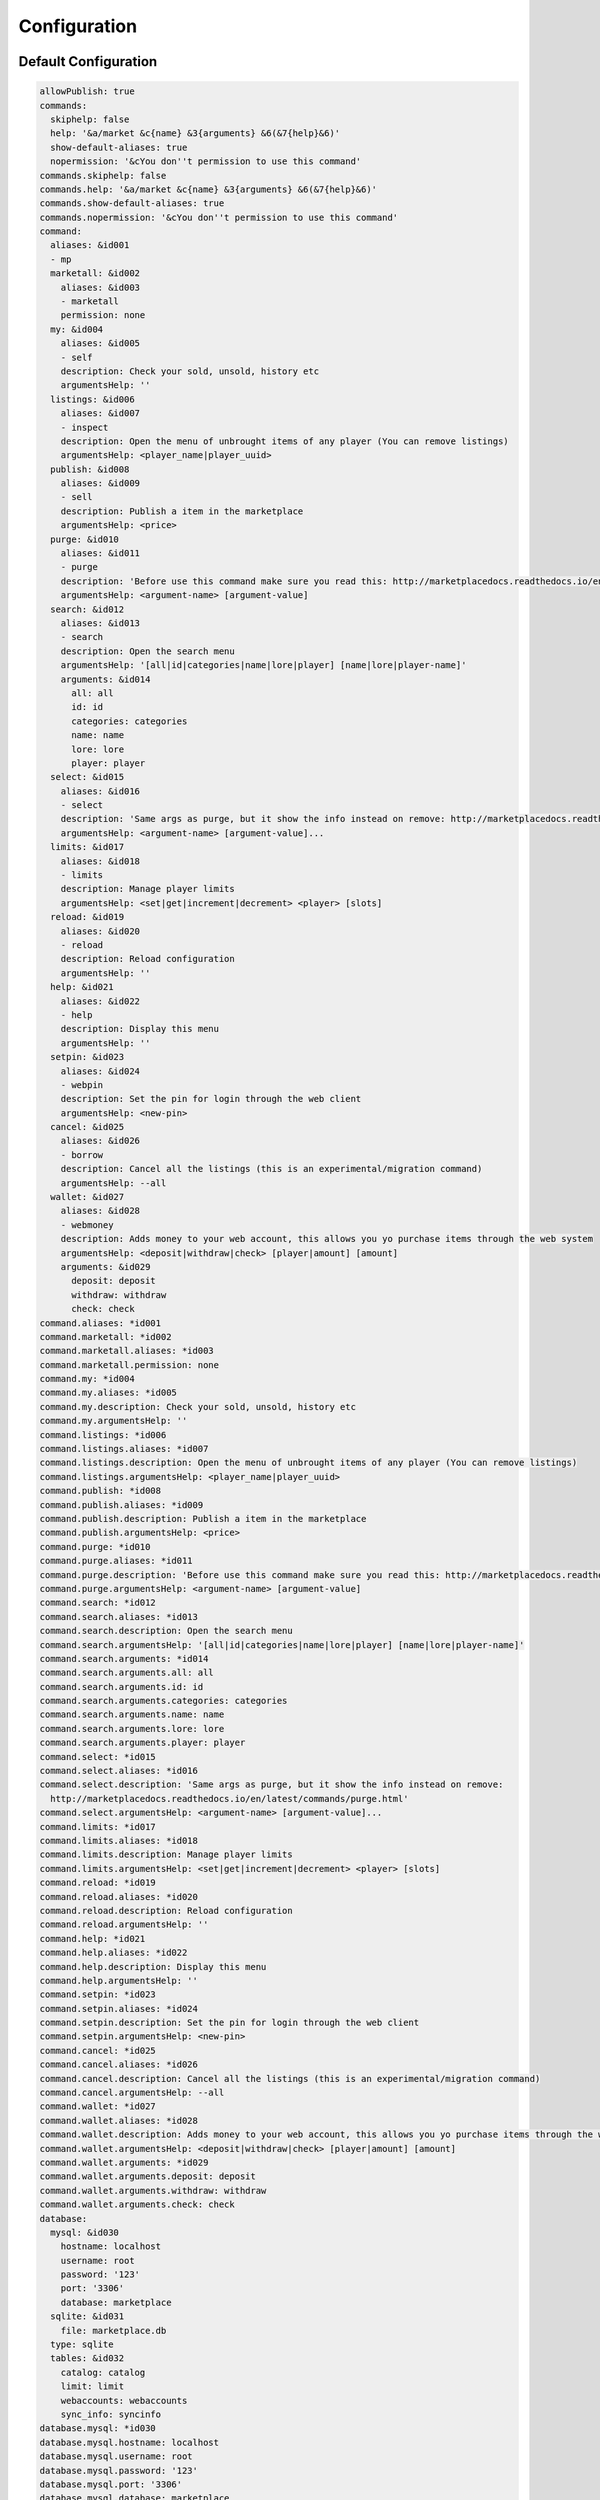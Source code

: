 =============
Configuration
=============

~~~~~~~~~~~~~~~~~~~~~
Default Configuration
~~~~~~~~~~~~~~~~~~~~~

.. code-block:: yaml

	allowPublish: true
	commands:
	  skiphelp: false
	  help: '&a/market &c{name} &3{arguments} &6(&7{help}&6)'
	  show-default-aliases: true
	  nopermission: '&cYou don''t permission to use this command'
	commands.skiphelp: false
	commands.help: '&a/market &c{name} &3{arguments} &6(&7{help}&6)'
	commands.show-default-aliases: true
	commands.nopermission: '&cYou don''t permission to use this command'
	command:
	  aliases: &id001
	  - mp
	  marketall: &id002
	    aliases: &id003
	    - marketall
	    permission: none
	  my: &id004
	    aliases: &id005
	    - self
	    description: Check your sold, unsold, history etc
	    argumentsHelp: ''
	  listings: &id006
	    aliases: &id007
	    - inspect
	    description: Open the menu of unbrought items of any player (You can remove listings)
	    argumentsHelp: <player_name|player_uuid>
	  publish: &id008
	    aliases: &id009
	    - sell
	    description: Publish a item in the marketplace
	    argumentsHelp: <price>
	  purge: &id010
	    aliases: &id011
	    - purge
	    description: 'Before use this command make sure you read this: http://marketplacedocs.readthedocs.io/en/latest/commands/purge.html'
	    argumentsHelp: <argument-name> [argument-value]
	  search: &id012
	    aliases: &id013
	    - search
	    description: Open the search menu
	    argumentsHelp: '[all|id|categories|name|lore|player] [name|lore|player-name]'
	    arguments: &id014
	      all: all
	      id: id
	      categories: categories
	      name: name
	      lore: lore
	      player: player
	  select: &id015
	    aliases: &id016
	    - select
	    description: 'Same args as purge, but it show the info instead on remove: http://marketplacedocs.readthedocs.io/en/latest/commands/purge.html'
	    argumentsHelp: <argument-name> [argument-value]...
	  limits: &id017
	    aliases: &id018
	    - limits
	    description: Manage player limits
	    argumentsHelp: <set|get|increment|decrement> <player> [slots]
	  reload: &id019
	    aliases: &id020
	    - reload
	    description: Reload configuration
	    argumentsHelp: ''
	  help: &id021
	    aliases: &id022
	    - help
	    description: Display this menu
	    argumentsHelp: ''
	  setpin: &id023
	    aliases: &id024
	    - webpin
	    description: Set the pin for login through the web client
	    argumentsHelp: <new-pin>
	  cancel: &id025
	    aliases: &id026
	    - borrow
	    description: Cancel all the listings (this is an experimental/migration command)
	    argumentsHelp: --all
	  wallet: &id027
	    aliases: &id028
	    - webmoney
	    description: Adds money to your web account, this allows you yo purchase items through the web system
	    argumentsHelp: <deposit|withdraw|check> [player|amount] [amount]
	    arguments: &id029
	      deposit: deposit
	      withdraw: withdraw
	      check: check
	command.aliases: *id001
	command.marketall: *id002
	command.marketall.aliases: *id003
	command.marketall.permission: none
	command.my: *id004
	command.my.aliases: *id005
	command.my.description: Check your sold, unsold, history etc
	command.my.argumentsHelp: ''
	command.listings: *id006
	command.listings.aliases: *id007
	command.listings.description: Open the menu of unbrought items of any player (You can remove listings)
	command.listings.argumentsHelp: <player_name|player_uuid>
	command.publish: *id008
	command.publish.aliases: *id009
	command.publish.description: Publish a item in the marketplace
	command.publish.argumentsHelp: <price>
	command.purge: *id010
	command.purge.aliases: *id011
	command.purge.description: 'Before use this command make sure you read this: http://marketplacedocs.readthedocs.io/en/latest/commands/purge.html'
	command.purge.argumentsHelp: <argument-name> [argument-value]
	command.search: *id012
	command.search.aliases: *id013
	command.search.description: Open the search menu
	command.search.argumentsHelp: '[all|id|categories|name|lore|player] [name|lore|player-name]'
	command.search.arguments: *id014
	command.search.arguments.all: all
	command.search.arguments.id: id
	command.search.arguments.categories: categories
	command.search.arguments.name: name
	command.search.arguments.lore: lore
	command.search.arguments.player: player
	command.select: *id015
	command.select.aliases: *id016
	command.select.description: 'Same args as purge, but it show the info instead on remove:
	  http://marketplacedocs.readthedocs.io/en/latest/commands/purge.html'
	command.select.argumentsHelp: <argument-name> [argument-value]...
	command.limits: *id017
	command.limits.aliases: *id018
	command.limits.description: Manage player limits
	command.limits.argumentsHelp: <set|get|increment|decrement> <player> [slots]
	command.reload: *id019
	command.reload.aliases: *id020
	command.reload.description: Reload configuration
	command.reload.argumentsHelp: ''
	command.help: *id021
	command.help.aliases: *id022
	command.help.description: Display this menu
	command.help.argumentsHelp: ''
	command.setpin: *id023
	command.setpin.aliases: *id024
	command.setpin.description: Set the pin for login through the web client
	command.setpin.argumentsHelp: <new-pin>
	command.cancel: *id025
	command.cancel.aliases: *id026
	command.cancel.description: Cancel all the listings (this is an experimental/migration command)
	command.cancel.argumentsHelp: --all
	command.wallet: *id027
	command.wallet.aliases: *id028
	command.wallet.description: Adds money to your web account, this allows you yo purchase items through the web system
	command.wallet.argumentsHelp: <deposit|withdraw|check> [player|amount] [amount]
	command.wallet.arguments: *id029
	command.wallet.arguments.deposit: deposit
	command.wallet.arguments.withdraw: withdraw
	command.wallet.arguments.check: check
	database:
	  mysql: &id030
	    hostname: localhost
	    username: root
	    password: '123'
	    port: '3306'
	    database: marketplace
	  sqlite: &id031
	    file: marketplace.db
	  type: sqlite
	  tables: &id032
	    catalog: catalog
	    limit: limit
	    webaccounts: webaccounts
	    sync_info: syncinfo
	database.mysql: *id030
	database.mysql.hostname: localhost
	database.mysql.username: root
	database.mysql.password: '123'
	database.mysql.port: '3306'
	database.mysql.database: marketplace
	database.sqlite: *id031
	database.sqlite.file: marketplace.db
	database.type: sqlite
	database.tables: *id032
	database.tables.catalog: catalog
	database.tables.limit: limit
	database.tables.webaccounts: webaccounts
	database.tables.sync_info: syncinfo
	webmarket:
	  enabled: false
	  pin: &id033
	    empty: '&cPlease insert a pin (All web sessions have been closed)'
	    done: '&aYour pin has been established'
	    error: '&cUnexpected error while changing your pin, please contact an administrator'
	  account: &id034
	    invalid: '&cSorry but this account doesn''t exists, please use /mp setpin <pin>
	      to set a pin and create the account'
	    money: '&7Wallet Money:&6 {money}$'
	    deposit: '&aYou just deposited &6${money}&a in your wallet'
	    withdraw: '&aYou just withdraw &6${money}&a from your wallet'
	    error: '&cUnexpected error while modifying your account data, please contact an
	      administrator'
	    allow_withdraw: true
	webmarket.enabled: false
	webmarket.pin: *id033
	webmarket.pin.empty: '&cPlease insert a pin (All web sessions have been closed)'
	webmarket.pin.done: '&aYour pin has been established'
	webmarket.pin.error: '&cUnexpected error while changing your pin, please contact an
	  administrator'
	webmarket.account: *id034
	webmarket.account.invalid: '&cSorry but this account doesn''t exists, please use /mp
	  setpin <pin> to set a pin and create the account'
	webmarket.account.money: '&7Wallet Money:&6 {money}$'
	webmarket.account.deposit: '&aYou just deposited &6${money}&a in your wallet'
	webmarket.account.withdraw: '&aYou just withdraw &6${money}&a from your wallet'
	webmarket.account.error: '&cUnexpected error while modifying your account data, please
	  contact an administrator'
	webmarket.account.allow_withdraw: true
	limits:
	  default: -1
	  reach: '&cYou reach the limit of &6{number}&c listings at the same time!'
	  mode: permissions
	  multiple: stack
	  permissions: &id035
	  - marketplace.limits.vip=3
	  - marketplace.limits.donor=2
	limits.default: -1
	limits.reach: '&cYou reach the limit of &6{number}&c listings at the same time!'
	limits.mode: permissions
	limits.multiple: stack
	limits.permissions: *id035
	logs:
	  console: true
	  file: true
	  publish: true
	  remove_listing: true
	  claim: true
	  purchase: true
	logs.console: true
	logs.file: true
	logs.publish: true
	logs.remove_listing: true
	logs.claim: true
	logs.purchase: true
	publish:
	  price: &id036
	    min: 1
	    max: 2000000000
	    error: '&cThat price is out of bounds!'
	  invaliditem: '&cInvalid item'
	  done: '&aYou publish &6{item} &afor &7${price}&a into the marketplace'
	  claim: '&aYou claim &6${price}&a from &6{item}'
	  bulkclaim: '&aYou claimed the money of &6{amount}&a sold items and got &6{price}$'
	  bulkclaim_enabled: true
	  error: '&cUnexpected error ocurred while publising your item, please contact to
	    server administrator with the current time'
	publish.price: *id036
	publish.price.min: 1
	publish.price.max: 2000000000
	publish.price.error: '&cThat price is out of bounds!'
	publish.invaliditem: '&cInvalid item'
	publish.done: '&aYou publish &6{item} &afor &7${price}&a into the marketplace'
	publish.claim: '&aYou claim &6${price}&a from &6{item}'
	publish.bulkclaim: '&aYou claimed the money of &6{amount}&a sold items and got &6{price}$'
	publish.bulkclaim_enabled: true
	publish.error: '&cUnexpected error ocurred while publising your item, please contact
	  to server administrator with the current time'
	messages:
	  header: '&6[&dMarket&bPlace&6]&7 '
	  invalidnumber: '&cInvalid number'
	  invalidplayer: '&cInvalid player'
	  dropped: '&eSome items have been dropped!'
	messages.header: '&6[&dMarket&bPlace&6]&7 '
	messages.invalidnumber: '&cInvalid number'
	messages.invalidplayer: '&cInvalid player'
	messages.dropped: '&eSome items have been dropped!'
	menu:
	  nextpage: '&7Next page'
	  previouspage: '&7Previous page'
	  page: &id037
	    title: '&7Page: &6{page}/{pages}'
	    lore: &id038
	    - '&6{items}&7 item/s'
	  marketplace: &id039
	    title: '&9MarketPlace (&6{search}&9)'
	    filters: &id040
	      title: '&7Filters...'
	    item: &id041
	    - '&6---------'
	    - '&dSeller: &6{seller}'
	    - '&cPublished: &6{published}'
	    - '&9Expires: &6{expires}'
	    - '&7Price: &6${price}'
	    - '&8Per Item: &6${per_item}'
	    - '&3Buyer Tax: &6${tax} &7({percent}%)'
	    - '&aTotal: &6${total}'
	    back: '&bBack'
	    loading: '&6Loading...'
	    gotomy: '&6Go to Your Listings'
	    reference: &id042
	      ingame: '&6In-Game'
	      webmarket: '&3Web'
	    order: &id043
	      price: &id044
	        name: '&7Order By: &6Price'
	        asc: '&3Cheap to expensive'
	        desc: '&3Expensive to cheap'
	      item_amount: &id045
	        name: '&7Order By: &7Amount'
	        asc: '&3Less to more'
	        desc: '&3More to less'
	      publish_date: &id046
	        name: '&7Order By: &2Time'
	        asc: '&3Older to newer'
	        desc: '&3Newer to older'
	    claimall: '&6Claim All'
	    asc: '&3Ascending'
	    desc: '&3Descending'
	  main: &id047
	    title: '&9MarketPlace'
	    idsearch: '&eSearch By ID'
	    namesearch: '&eSearch By Name'
	    loresearch: '&eSearch By Lore'
	    allsearch: '&eSearch all MarketPlace'
	    categories: '&eSearch Categories'
	  categories: &id048
	    title: '&eSelect a category'
	  listings: &id049
	    deliveries: '&5Deliveries ({amount})'
	    gotosearch: '&7Go to Search Menu'
	    unclaimed: '&dWaiting for money claim'
	    unbought: '&cUnbought listings'
	    cancelled: '&cCancelled/Expired listings'
	    removed: '&aYou remove succesfully your listing &6{listing}!'
	    history: &id050
	      purchases: '&3Purchases History'
	      purchasesLore: &id051
	      - '&6---------'
	      - '&7Price:&6 ${price}'
	      - '&7Seller:&6 {seller}'
	      - '&7Published:&6 {published}'
	      - '&7Purchased:&6 {purchased}'
	      - '&7Purchased at:&6 {reference}'
	      sales: '&9Sales History'
	      salesLore: &id052
	      - '&6---------'
	      - '&7Price:&6 ${price}'
	      - '&7Buyer:&6 {buyer}'
	      - '&7Published:&6 {published}'
	      - '&7Purchased:&6 {purchased}'
	    claims: &id053
	      title: '&9Claim menu'
	      claimlore: &id054
	      - '&6---------'
	      - '&7Earning:&6 ${price}'
	      - '&7Seller Tax:&6 ${tax} &7({percent}%)'
	      - '&7Total: &6{total}'
	      - '&7Buyer:&6 {buyer}'
	      - '&7Bought:&6 {bought}'
	      - '&7Published:&6 {published}'
	      - '&7Purchased at:&6 {reference}'
	  deliveries: &id055
	    claimed: '&7You claimed a delivery!'
	    lore: &id056
	    - '&6---------'
	    - '&7Price:&6 ${price}'
	    - '&7Seller:&6 {seller}'
	    - '&7Published:&6 {published}'
	    - '&7Purchased:&6 {purchased}'
	    title: '&6Your deliveries'
	  confirm: &id057
	    title: '&aConfirm Purchase'
	    cancel: '&cCancel'
	    seller: '&7Seller:&6 {seller}'
	    price: '&7Price:&6 ${price}'
	    confirm: &id058
	      name: '&aPurchase'
	      lore: &id059
	      - '&7Your money:&6 ${money}'
	      - '&7After Purchase:&6 ${money-after}'
	  idsearch: &id060
	    title: '&3Search By ID'
	    info: &id061
	    - '&dClick to search &6{name}&d in MarketPlace'
	  my: &id062
	    title: '&5My Listings'
	  items: &id063
	    background: &id064
	      item: STAINED_GLASS_PANE
	      subid: 7
	      name: '&0'
	    changemenu: &id065
	      item: ARROW
	    purchasesHistory: &id066
	      item: ENCHANTED_BOOK
	    unbought: &id067
	      item: NAME_TAG
	    deliveries: &id068
	      item: MINECART
	    cancelled: &id069
	      item: BARRIER
	    salesHistory: &id070
	      item: BOOK
	    claimNormal: &id071
	      item: GOLDEN_APPLE
	    claimNotification: &id072
	      item: GOLDEN_APPLE
	      subid: 1
	    searchName: &id073
	      item: NAME_TAG
	    searchID: &id074
	      item: APPLE
	    searchCategories: &id075
	      item: BOOKSHELF
	    searchLore: &id076
	      item: BOOK
	    searchAll: &id077
	      item: GOLDEN_APPLE
	    back: &id078
	      item: REDSTONE
	    confirmCancel: &id079
	      item: REDSTONE_BLOCK
	    confirmPurchase: &id080
	      item: WOOL
	      subid: 5
	    page: &id081
	      item: FEATHER
	    pageNext: &id082
	      item: ARROW
	    pageBack: &id083
	      item: ARROW
	    priceOrder: &id084
	      item: ARROW
	    amountOrder: &id085
	      item: COBBLESTONE
	    timeOrder: &id086
	      item: WATCH
	    claimAll: &id087
	      item: GOLDEN_APPLE
	menu.nextpage: '&7Next page'
	menu.previouspage: '&7Previous page'
	menu.page: *id037
	menu.page.title: '&7Page: &6{page}/{pages}'
	menu.page.lore: *id038
	menu.marketplace: *id039
	menu.marketplace.title: '&9MarketPlace (&6{search}&9)'
	menu.marketplace.filters: *id040
	menu.marketplace.filters.title: '&7Filters...'
	menu.marketplace.item: *id041
	menu.marketplace.back: '&bBack'
	menu.marketplace.loading: '&6Loading...'
	menu.marketplace.gotomy: '&6Go to Your Listings'
	menu.marketplace.reference: *id042
	menu.marketplace.reference.ingame: '&6In-Game'
	menu.marketplace.reference.webmarket: '&3Web'
	menu.marketplace.order: *id043
	menu.marketplace.order.price: *id044
	menu.marketplace.order.price.name: '&7Order By: &6Price'
	menu.marketplace.order.price.asc: '&3Cheap to expensive'
	menu.marketplace.order.price.desc: '&3Expensive to cheap'
	menu.marketplace.order.item_amount: *id045
	menu.marketplace.order.item_amount.name: '&7Order By: &7Amount'
	menu.marketplace.order.item_amount.asc: '&3Less to more'
	menu.marketplace.order.item_amount.desc: '&3More to less'
	menu.marketplace.order.publish_date: *id046
	menu.marketplace.order.publish_date.name: '&7Order By: &2Time'
	menu.marketplace.order.publish_date.asc: '&3Older to newer'
	menu.marketplace.order.publish_date.desc: '&3Newer to older'
	menu.marketplace.claimall: '&6Claim All'
	menu.marketplace.asc: '&3Ascending'
	menu.marketplace.desc: '&3Descending'
	menu.main: *id047
	menu.main.title: '&9MarketPlace'
	menu.main.idsearch: '&eSearch By ID'
	menu.main.namesearch: '&eSearch By Name'
	menu.main.loresearch: '&eSearch By Lore'
	menu.main.allsearch: '&eSearch all MarketPlace'
	menu.main.categories: '&eSearch Categories'
	menu.categories: *id048
	menu.categories.title: '&eSelect a category'
	menu.listings: *id049
	menu.listings.deliveries: '&5Deliveries ({amount})'
	menu.listings.gotosearch: '&7Go to Search Menu'
	menu.listings.unclaimed: '&dWaiting for money claim'
	menu.listings.unbought: '&cUnbought listings'
	menu.listings.cancelled: '&cCancelled/Expired listings'
	menu.listings.removed: '&aYou remove succesfully your listing &6{listing}!'
	menu.listings.history: *id050
	menu.listings.history.purchases: '&3Purchases History'
	menu.listings.history.purchasesLore: *id051
	menu.listings.history.sales: '&9Sales History'
	menu.listings.history.salesLore: *id052
	menu.listings.claims: *id053
	menu.listings.claims.title: '&9Claim menu'
	menu.listings.claims.claimlore: *id054
	menu.deliveries: *id055
	menu.deliveries.claimed: '&7You claimed a delivery!'
	menu.deliveries.lore: *id056
	menu.deliveries.title: '&6Your deliveries'
	menu.confirm: *id057
	menu.confirm.title: '&aConfirm Purchase'
	menu.confirm.cancel: '&cCancel'
	menu.confirm.seller: '&7Seller:&6 {seller}'
	menu.confirm.price: '&7Price:&6 ${price}'
	menu.confirm.confirm: *id058
	menu.confirm.confirm.name: '&aPurchase'
	menu.confirm.confirm.lore: *id059
	menu.idsearch: *id060
	menu.idsearch.title: '&3Search By ID'
	menu.idsearch.info: *id061
	menu.my: *id062
	menu.my.title: '&5My Listings'
	menu.items: *id063
	menu.items.background: *id064
	menu.items.background.item: STAINED_GLASS_PANE
	menu.items.background.subid: 7
	menu.items.background.name: '&0'
	menu.items.changemenu: *id065
	menu.items.changemenu.item: ARROW
	menu.items.purchasesHistory: *id066
	menu.items.purchasesHistory.item: ENCHANTED_BOOK
	menu.items.unbought: *id067
	menu.items.unbought.item: NAME_TAG
	menu.items.deliveries: *id068
	menu.items.deliveries.item: MINECART
	menu.items.cancelled: *id069
	menu.items.cancelled.item: BARRIER
	menu.items.salesHistory: *id070
	menu.items.salesHistory.item: BOOK
	menu.items.claimNormal: *id071
	menu.items.claimNormal.item: GOLDEN_APPLE
	menu.items.claimNotification: *id072
	menu.items.claimNotification.item: GOLDEN_APPLE
	menu.items.claimNotification.subid: 1
	menu.items.searchName: *id073
	menu.items.searchName.item: NAME_TAG
	menu.items.searchID: *id074
	menu.items.searchID.item: APPLE
	menu.items.searchCategories: *id075
	menu.items.searchCategories.item: BOOKSHELF
	menu.items.searchLore: *id076
	menu.items.searchLore.item: BOOK
	menu.items.searchAll: *id077
	menu.items.searchAll.item: GOLDEN_APPLE
	menu.items.back: *id078
	menu.items.back.item: REDSTONE
	menu.items.confirmCancel: *id079
	menu.items.confirmCancel.item: REDSTONE_BLOCK
	menu.items.confirmPurchase: *id080
	menu.items.confirmPurchase.item: WOOL
	menu.items.confirmPurchase.subid: 5
	menu.items.page: *id081
	menu.items.page.item: FEATHER
	menu.items.pageNext: *id082
	menu.items.pageNext.item: ARROW
	menu.items.pageBack: *id083
	menu.items.pageBack.item: ARROW
	menu.items.priceOrder: *id084
	menu.items.priceOrder.item: ARROW
	menu.items.amountOrder: *id085
	menu.items.amountOrder.item: COBBLESTONE
	menu.items.timeOrder: *id086
	menu.items.timeOrder.item: WATCH
	menu.items.claimAll: *id087
	menu.items.claimAll.item: GOLDEN_APPLE
	misc:
	  disabled: '&cThis feature is currently disabled!'
	  nomoney: '&cYou don''t have money to perform this action'
	misc.disabled: '&cThis feature is currently disabled!'
	misc.nomoney: '&cYou don''t have money to perform this action'
	searches:
	  categories: false
	  name: true
	  id: true
	  lore: true
	searches.categories: false
	searches.name: true
	searches.id: true
	searches.lore: true
	categories:
	  tools: &id088
	    name: '&bTools'
	    icon: WOOD_PICKAXE
	    description: '&7Axes, Pickxes, Hoes and more tools!'
	    items: &id089
	    - FLINT_AND_STEEL
	    - COMPASS
	    - WATCH
	    - FISHING_ROD
	    - SHEARS
	    - LEASH
	    - WOOD_HOE
	    - STONE_HOE
	    - IRON_HOE
	    - DIAMOND_HOE
	    - GOLD_HOE
	    - WOOD_AXE
	    - STONE_AXE
	    - IRON_AXE
	    - DIAMOND_AXE
	    - GOLD_AXE
	    - WOOD_PICKAXE
	    - STONE_PICKAXE
	    - IRON_PICKAXE
	    - DIAMOND_PICKAXE
	    - GOLD_PICKAXE
	  equipment: &id090
	    name: '&5Equipment'
	    icon: IRON_HELMET
	    description: '&7Armors of any kind'
	    items: &id091
	    - LEATHER_HELMET
	    - LEATHER_CHESTPLATE
	    - LEATHER_LEGGINGS
	    - LEATHER_BOOTS
	    - CHAINMAIL_HELMET
	    - CHAINMAIL_CHESTPLATE
	    - CHAINMAIL_LEGGINGS
	    - CHAINMAIL_BOOTS
	    - IRON_HELMET
	    - IRON_CHESTPLATE
	    - IRON_LEGGINGS
	    - IRON_BOOTS
	    - DIAMOND_HELMET
	    - DIAMOND_CHESTPLATE
	    - DIAMOND_LEGGINGS
	    - DIAMOND_BOOTS
	    - GOLD_HELMET
	    - GOLD_CHESTPLATE
	    - GOLD_LEGGINGS
	    - GOLD_BOOTS
	  blocks: &id092
	    name: '&7Blocks'
	    icon: DIRT
	    description: '&bAll the blocks you can imagine'
	    items: &id093
	    - AIR
	    - STONE
	    - GRASS
	    - DIRT
	    - COBBLESTONE
	    - WOOD
	    - SAPLING
	    - BEDROCK
	    - WATER
	    - STATIONARY_WATER
	    - LAVA
	    - STATIONARY_LAVA
	    - SAND
	    - GRAVEL
	    - GOLD_ORE
	    - IRON_ORE
	    - COAL_ORE
	    - LOG
	    - LEAVES
	    - SPONGE
	    - GLASS
	    - LAPIS_ORE
	    - LAPIS_BLOCK
	    - DISPENSER
	    - SANDSTONE
	    - NOTE_BLOCK
	    - BED_BLOCK
	    - POWERED_RAIL
	    - DETECTOR_RAIL
	    - PISTON_STICKY_BASE
	    - WEB
	    - LONG_GRASS
	    - DEAD_BUSH
	    - PISTON_BASE
	    - PISTON_EXTENSION
	    - WOOL
	    - PISTON_MOVING_PIECE
	    - YELLOW_FLOWER
	    - RED_ROSE
	    - BROWN_MUSHROOM
	    - RED_MUSHROOM
	    - GOLD_BLOCK
	    - IRON_BLOCK
	    - DOUBLE_STEP
	    - STEP
	    - BRICK
	    - TNT
	    - BOOKSHELF
	    - MOSSY_COBBLESTONE
	    - OBSIDIAN
	    - TORCH
	    - FIRE
	    - MOB_SPAWNER
	    - WOOD_STAIRS
	    - CHEST
	    - REDSTONE_WIRE
	    - DIAMOND_ORE
	    - DIAMOND_BLOCK
	    - WORKBENCH
	    - CROPS
	    - SOIL
	    - FURNACE
	    - BURNING_FURNACE
	    - SIGN_POST
	    - WOODEN_DOOR
	    - LADDER
	    - RAILS
	    - COBBLESTONE_STAIRS
	    - WALL_SIGN
	    - LEVER
	    - STONE_PLATE
	    - IRON_DOOR_BLOCK
	    - WOOD_PLATE
	    - REDSTONE_ORE
	    - GLOWING_REDSTONE_ORE
	    - REDSTONE_TORCH_OFF
	    - REDSTONE_TORCH_ON
	    - STONE_BUTTON
	    - SNOW
	    - ICE
	    - SNOW_BLOCK
	    - CACTUS
	    - CLAY
	    - SUGAR_CANE_BLOCK
	    - JUKEBOX
	    - FENCE
	    - PUMPKIN
	    - NETHERRACK
	    - SOUL_SAND
	    - GLOWSTONE
	    - PORTAL
	    - JACK_O_LANTERN
	    - CAKE_BLOCK
	    - DIODE_BLOCK_OFF
	    - DIODE_BLOCK_ON
	    - STAINED_GLASS
	    - TRAP_DOOR
	    - MONSTER_EGGS
	    - SMOOTH_BRICK
	    - HUGE_MUSHROOM_1
	    - HUGE_MUSHROOM_2
	    - IRON_FENCE
	    - THIN_GLASS
	    - MELON_BLOCK
	    - PUMPKIN_STEM
	    - MELON_STEM
	    - VINE
	    - FENCE_GATE
	    - BRICK_STAIRS
	    - SMOOTH_STAIRS
	    - MYCEL
	    - WATER_LILY
	    - NETHER_BRICK
	    - NETHER_FENCE
	    - NETHER_BRICK_STAIRS
	    - NETHER_WARTS
	    - ENCHANTMENT_TABLE
	    - BREWING_STAND
	    - CAULDRON
	    - ENDER_PORTAL
	    - ENDER_PORTAL_FRAME
	    - ENDER_STONE
	    - DRAGON_EGG
	    - REDSTONE_LAMP_OFF
	    - REDSTONE_LAMP_ON
	    - WOOD_DOUBLE_STEP
	    - WOOD_STEP
	    - COCOA
	    - SANDSTONE_STAIRS
	    - EMERALD_ORE
	    - ENDER_CHEST
	    - TRIPWIRE_HOOK
	    - TRIPWIRE
	    - EMERALD_BLOCK
	    - SPRUCE_WOOD_STAIRS
	    - BIRCH_WOOD_STAIRS
	    - JUNGLE_WOOD_STAIRS
	    - COMMAND
	    - BEACON
	    - COBBLE_WALL
	    - FLOWER_POT
	    - CARROT
	    - POTATO
	    - WOOD_BUTTON
	    - SKULL
	    - ANVIL
	    - TRAPPED_CHEST
	    - GOLD_PLATE
	    - IRON_PLATE
	    - REDSTONE_COMPARATOR_OFF
	    - REDSTONE_COMPARATOR_ON
	    - DAYLIGHT_DETECTOR
	    - REDSTONE_BLOCK
	    - QUARTZ_ORE
	    - HOPPER
	    - QUARTZ_BLOCK
	    - QUARTZ_STAIRS
	    - ACTIVATOR_RAIL
	    - DROPPER
	    - STAINED_CLAY
	    - STAINED_GLASS_PANE
	    - LEAVES_2
	    - LOG_2
	    - ACACIA_STAIRS
	    - DARK_OAK_STAIRS
	    - SLIME_BLOCK
	    - BARRIER
	    - IRON_TRAPDOOR
	    - PRISMARINE
	    - SEA_LANTERN
	    - HAY_BLOCK
	    - CARPET
	    - HARD_CLAY
	    - COAL_BLOCK
	    - PACKED_ICE
	    - DOUBLE_PLANT
	    - STANDING_BANNER
	    - WALL_BANNER
	    - DAYLIGHT_DETECTOR_INVERTED
	    - RED_SANDSTONE
	    - RED_SANDSTONE_STAIRS
	    - DOUBLE_STONE_SLAB2
	    - STONE_SLAB2
	    - SPRUCE_FENCE_GATE
	    - BIRCH_FENCE_GATE
	    - JUNGLE_FENCE_GATE
	    - DARK_OAK_FENCE_GATE
	    - ACACIA_FENCE_GATE
	    - SPRUCE_FENCE
	    - BIRCH_FENCE
	    - JUNGLE_FENCE
	    - DARK_OAK_FENCE
	    - ACACIA_FENCE
	    - SPRUCE_DOOR
	    - BIRCH_DOOR
	    - JUNGLE_DOOR
	    - ACACIA_DOOR
	    - DARK_OAK_DOOR
	  weapons: &id094
	    name: '&6Weapons'
	    icon: STONE_SWORD
	    description: '&7Swords, bows and arrows'
	    items: &id095
	    - BOW
	    - ARROW
	    - SPECTRAL_ARROW
	    - TIPPED_ARROW
	    - WOOD_SWORD
	    - STONE_SWORD
	    - IRON_SWORD
	    - DIAMOND_SWORD
	    - GOLD_SWORD
	  redstone: &id096
	    name: '&cRedstone'
	    icon: REDSTONE
	    description: '&7Everything you need to\n&7create redstone contraptions'
	    items: &id097
	    - REDSTONE
	    - DIODE
	    - REDSTONE_COMPARATOR
	    - REDSTONE_TORCH_ON
	    - DISPENSER
	    - DROPPER
	    - HOPPER
	    - LEVER
	    - REDSTONE_LAMP_OFF
	    - TRIPWIRE_HOOK
	    - NOTE_BLOCK
	    - PISTON_STICKY_BASE
	    - PISTON_BASE
	    - TNT
	    - DAYLIGHT_DETECTOR
	    - STONE_BUTTON
	    - WOOD_BUTTON
	    - TRAP_DOOR
	    - IRON_TRAPDOOR
	    - STONE_PLATE
	    - WOOD_PLATE
	    - GOLD_PLATE
	    - IRON_PLATE
	categories.tools: *id088
	categories.tools.name: '&bTools'
	categories.tools.icon: WOOD_PICKAXE
	categories.tools.description: '&7Axes, Pickxes, Hoes and more tools!'
	categories.tools.items: *id089
	categories.equipment: *id090
	categories.equipment.name: '&5Equipment'
	categories.equipment.icon: IRON_HELMET
	categories.equipment.description: '&7Armors of any kind'
	categories.equipment.items: *id091
	categories.blocks: *id092
	categories.blocks.name: '&7Blocks'
	categories.blocks.icon: DIRT
	categories.blocks.description: '&bAll the blocks you can imagine'
	categories.blocks.items: *id093
	categories.weapons: *id094
	categories.weapons.name: '&6Weapons'
	categories.weapons.icon: STONE_SWORD
	categories.weapons.description: '&7Swords, bows and arrows'
	categories.weapons.items: *id095
	categories.redstone: *id096
	categories.redstone.name: '&cRedstone'
	categories.redstone.icon: REDSTONE
	categories.redstone.description: '&7Everything you need to\n&7create redstone contraptions'
	categories.redstone.items: *id097
	chatsearch:
	  lore: '&aWrite in chat the lore you want to search (- to cancel):'
	  name: '&aWrite in chat the name you want to search (- to cancel):'
	  cancel: '-'
	  cancelled: '&cSearch cancelled'
	  timeout_seconds: 60
	chatsearch.lore: '&aWrite in chat the lore you want to search (- to cancel):'
	chatsearch.name: '&aWrite in chat the name you want to search (- to cancel):'
	chatsearch.cancel: '-'
	chatsearch.cancelled: '&cSearch cancelled'
	chatsearch.timeout_seconds: 60
	purchase:
	  nomoney: '&cYou don''t have money to purchase this item!'
	  noavailable: '&cSorry, this item is no longer available'
	  purchase: '&aYou purchase &6{item}&a successfully'
	  notification: '&6{buyer}&a buy your &6{item}&a claim your money in &7/market my'
	  notificationJoin: '&aYou have &6{listings}&a listings to claim (Use &7/market my&a
	    to claim it)!'
	purchase.nomoney: '&cYou don''t have money to purchase this item!'
	purchase.noavailable: '&cSorry, this item is no longer available'
	purchase.purchase: '&aYou purchase &6{item}&a successfully'
	purchase.notification: '&6{buyer}&a buy your &6{item}&a claim your money in &7/market
	  my'
	purchase.notificationJoin: '&aYou have &6{listings}&a listings to claim (Use &7/market
	  my&a to claim it)!'
	shout:
	  permission: market.shout
	  message: '&6{player}&3 published &6{item}&3 in the marketplace'
	  click: '&7[Click here to open {player}''s shop]'
	shout.permission: market.shout
	shout.message: '&6{player}&3 published &6{item}&3 in the marketplace'
	shout.click: '&7[Click here to open {player}''s shop]'
	date:
	  format: dd/MM/yy
	  now: just now
	  seconds: '{time} seconds ago'
	  minutes: '{time} minutes ago'
	  never: Never
	date.format: dd/MM/yy
	date.now: just now
	date.seconds: '{time} seconds ago'
	date.minutes: '{time} minutes ago'
	date.never: Never
	money:
	  format: '#,###.00'
	  formatLocale: en-US
	money.format: '#,###.00'
	money.formatLocale: en-US
	tax:
	  sellerTax: 1.35
	  buyerTax: 0
	  webPurchaseTax: 0.0
	  publish: &id098
	    permissions: &id099
	    - market.publish_tax.vip=4
	    default: 0.0
	    confirm: '&cBy publishing this item ${money} (A {tax}% of the raw price) will
	      be withdrawn from your account, please type this command again to confirm'
	    confirm_cancel: '&cPublish confirm cancelled'
	    confirm_time: 5
	    nomoney: '&cSorry but you have not enough money to pay publish taxes (${money})'
	    return_on_cancel: false
	    return_on_cancel_expired: false
	    return_message: '&a${amount} has been deposited to your account'
	tax.sellerTax: 1.35
	tax.buyerTax: 0
	tax.webPurchaseTax: 0.0
	tax.publish: *id098
	tax.publish.permissions: *id099
	tax.publish.default: 0.0
	tax.publish.confirm: '&cBy publishing this item ${money} (A {tax}% of the raw price)
	  will be withdrawn from your account, please type this command again to confirm'
	tax.publish.confirm_cancel: '&cPublish confirm cancelled'
	tax.publish.confirm_time: 5
	tax.publish.nomoney: '&cSorry but you have not enough money to pay publish taxes (${money})'
	tax.publish.return_on_cancel: false
	tax.publish.return_on_cancel_expired: false
	tax.publish.return_message: '&a${amount} has been deposited to your account'
	timeout:
	  default: 7d
	  permissions: &id100
	  - market.timeout.vip=30d
	  - market.timeout.never=infinite
	timeout.default: 7d
	timeout.permissions: *id100
	placeholderapi:
	  latest: '&6{item} &c{price}$ &7({seller})'
	placeholderapi.latest: '&6{item} &c{price}$ &7({seller})'
	langutils:
	  default: en_us
	langutils.default: en_us
	blacklist:
	  enabled: false
	  message: '&cYou cannot publish this item in the market!'
	  items: &id101
	  - DRAGON_EGG
	  lore_enabled: false
	  lores: &id102
	  - Special Item
	  name_enabled: false
	  names: &id103
	  - Super Item
	blacklist.enabled: false
	blacklist.message: '&cYou cannot publish this item in the market!'
	blacklist.items: *id101
	blacklist.lore_enabled: false
	blacklist.lores: *id102
	blacklist.name_enabled: false
	blacklist.names: *id103
	discordWebhook:
	  enabled: false
	  debug: false
	  url: ''
	  botName: MarketPlace
	  botAvatar: https://www.spigotmc.org/data/resource_icons/48/48526.jpg
	  notification: &id104
	    publish: &id105
	      enabled: true
	      title: New Item Published
	      description: '**{player}** published **{item}** for **${price}**'
	      color: '#fec601'
	    purchase: &id106
	      enabled: true
	      title: Item Purchased
	      description: '**{buyer}** purchased **{item}** for **${price}** published by
	        **{seller}**'
	      color: '#30e539'
	discordWebhook.enabled: false
	discordWebhook.debug: false
	discordWebhook.url: ''
	discordWebhook.botName: MarketPlace
	discordWebhook.botAvatar: https://www.spigotmc.org/data/resource_icons/48/48526.jpg
	discordWebhook.notification: *id104
	discordWebhook.notification.publish: *id105
	discordWebhook.notification.publish.enabled: true
	discordWebhook.notification.publish.title: New Item Published
	discordWebhook.notification.publish.description: '**{player}** published **{item}**
	  for **${price}**'
	discordWebhook.notification.publish.color: '#fec601'
	discordWebhook.notification.purchase: *id106
	discordWebhook.notification.purchase.enabled: true
	discordWebhook.notification.purchase.title: Item Purchased
	discordWebhook.notification.purchase.description: '**{buyer}** purchased **{item}**
	  for **${price}** published by **{seller}**'
	discordWebhook.notification.purchase.color: '#30e539'
	

~~~~~
Table
~~~~~


+---------------------------------------------------------+-------------------------+-----------------------------------------------------------------------------------------------------------------------------------------------+-----------------------------------------------------------------------------------------------------------------------------------------------------+
| Configuration Node                                      | Type                    | Default                                                                                                                                       | Help                                                                                                                                                |
+=========================================================+=========================+===============================================================================================================================================+=====================================================================================================================================================+
| :doc:`allowPublish`                                     | Boolean (true or false) | true                                                                                                                                          | Disallow players from publish items                                                                                                                 |
+---------------------------------------------------------+-------------------------+-----------------------------------------------------------------------------------------------------------------------------------------------+-----------------------------------------------------------------------------------------------------------------------------------------------------+
| :doc:`commands.skiphelp`                                | Boolean (true or false) | false                                                                                                                                         | If true /marketplace command will skip help message and instead open make the same function as /marketplace search                                  |
+---------------------------------------------------------+-------------------------+-----------------------------------------------------------------------------------------------------------------------------------------------+-----------------------------------------------------------------------------------------------------------------------------------------------------+
| :doc:`commands.help`                                    | String                  | &a/market &c{name} &3{arguments} &6(&7{help}&6)                                                                                               | Commands help format                                                                                                                                |
+---------------------------------------------------------+-------------------------+-----------------------------------------------------------------------------------------------------------------------------------------------+-----------------------------------------------------------------------------------------------------------------------------------------------------+
| :doc:`commands.show-default-aliases`                    | Boolean (true or false) | true                                                                                                                                          | If true, help command will display the default subcommands                                                                                          |
+---------------------------------------------------------+-------------------------+-----------------------------------------------------------------------------------------------------------------------------------------------+-----------------------------------------------------------------------------------------------------------------------------------------------------+
| :doc:`command.aliases`                                  | String list             | This is a list, click on the name to see it                                                                                                   | You have to restart the server to apply the changes                                                                                                 |
+---------------------------------------------------------+-------------------------+-----------------------------------------------------------------------------------------------------------------------------------------------+-----------------------------------------------------------------------------------------------------------------------------------------------------+
| :doc:`command.marketall.aliases`                        | String list             | This is a list, click on the name to see it                                                                                                   |                                                                                                                                                     |
+---------------------------------------------------------+-------------------------+-----------------------------------------------------------------------------------------------------------------------------------------------+-----------------------------------------------------------------------------------------------------------------------------------------------------+
| :doc:`command.marketall.permission`                     | String                  | none                                                                                                                                          |                                                                                                                                                     |
+---------------------------------------------------------+-------------------------+-----------------------------------------------------------------------------------------------------------------------------------------------+-----------------------------------------------------------------------------------------------------------------------------------------------------+
| :doc:`commands.nopermission`                            | String                  | &cYou don't permission to use this command                                                                                                    |                                                                                                                                                     |
+---------------------------------------------------------+-------------------------+-----------------------------------------------------------------------------------------------------------------------------------------------+-----------------------------------------------------------------------------------------------------------------------------------------------------+
| :doc:`command.my.aliases`                               | String list             | This is a list, click on the name to see it                                                                                                   |                                                                                                                                                     |
+---------------------------------------------------------+-------------------------+-----------------------------------------------------------------------------------------------------------------------------------------------+-----------------------------------------------------------------------------------------------------------------------------------------------------+
| :doc:`command.my.description`                           | String                  | Check your sold, unsold, history etc                                                                                                          |                                                                                                                                                     |
+---------------------------------------------------------+-------------------------+-----------------------------------------------------------------------------------------------------------------------------------------------+-----------------------------------------------------------------------------------------------------------------------------------------------------+
| :doc:`command.my.argumentsHelp`                         | String                  |                                                                                                                                               |                                                                                                                                                     |
+---------------------------------------------------------+-------------------------+-----------------------------------------------------------------------------------------------------------------------------------------------+-----------------------------------------------------------------------------------------------------------------------------------------------------+
| :doc:`command.listings.aliases`                         | String list             | This is a list, click on the name to see it                                                                                                   |                                                                                                                                                     |
+---------------------------------------------------------+-------------------------+-----------------------------------------------------------------------------------------------------------------------------------------------+-----------------------------------------------------------------------------------------------------------------------------------------------------+
| :doc:`command.listings.description`                     | String                  | Open the menu of unbrought items of any player (You can remove listings)                                                                      |                                                                                                                                                     |
+---------------------------------------------------------+-------------------------+-----------------------------------------------------------------------------------------------------------------------------------------------+-----------------------------------------------------------------------------------------------------------------------------------------------------+
| :doc:`command.listings.argumentsHelp`                   | String                  | <player_name|player_uuid>                                                                                                                     |                                                                                                                                                     |
+---------------------------------------------------------+-------------------------+-----------------------------------------------------------------------------------------------------------------------------------------------+-----------------------------------------------------------------------------------------------------------------------------------------------------+
| :doc:`command.publish.aliases`                          | String list             | This is a list, click on the name to see it                                                                                                   |                                                                                                                                                     |
+---------------------------------------------------------+-------------------------+-----------------------------------------------------------------------------------------------------------------------------------------------+-----------------------------------------------------------------------------------------------------------------------------------------------------+
| :doc:`command.publish.description`                      | String                  | Publish a item in the marketplace                                                                                                             |                                                                                                                                                     |
+---------------------------------------------------------+-------------------------+-----------------------------------------------------------------------------------------------------------------------------------------------+-----------------------------------------------------------------------------------------------------------------------------------------------------+
| :doc:`command.publish.argumentsHelp`                    | String                  | <price>                                                                                                                                       |                                                                                                                                                     |
+---------------------------------------------------------+-------------------------+-----------------------------------------------------------------------------------------------------------------------------------------------+-----------------------------------------------------------------------------------------------------------------------------------------------------+
| :doc:`command.purge.aliases`                            | String list             | This is a list, click on the name to see it                                                                                                   |                                                                                                                                                     |
+---------------------------------------------------------+-------------------------+-----------------------------------------------------------------------------------------------------------------------------------------------+-----------------------------------------------------------------------------------------------------------------------------------------------------+
| :doc:`command.purge.description`                        | String                  | Before use this command make sure you read this: http://marketplacedocs.readthedocs.io/en/latest/commands/purge.html                          |                                                                                                                                                     |
+---------------------------------------------------------+-------------------------+-----------------------------------------------------------------------------------------------------------------------------------------------+-----------------------------------------------------------------------------------------------------------------------------------------------------+
| :doc:`command.purge.argumentsHelp`                      | String                  | <argument-name> [argument-value]                                                                                                              |                                                                                                                                                     |
+---------------------------------------------------------+-------------------------+-----------------------------------------------------------------------------------------------------------------------------------------------+-----------------------------------------------------------------------------------------------------------------------------------------------------+
| :doc:`command.search.aliases`                           | String list             | This is a list, click on the name to see it                                                                                                   |                                                                                                                                                     |
+---------------------------------------------------------+-------------------------+-----------------------------------------------------------------------------------------------------------------------------------------------+-----------------------------------------------------------------------------------------------------------------------------------------------------+
| :doc:`command.search.description`                       | String                  | Open the search menu                                                                                                                          |                                                                                                                                                     |
+---------------------------------------------------------+-------------------------+-----------------------------------------------------------------------------------------------------------------------------------------------+-----------------------------------------------------------------------------------------------------------------------------------------------------+
| :doc:`command.search.argumentsHelp`                     | String                  | [all|id|categories|name|lore|player] [name|lore|player-name]                                                                                  |                                                                                                                                                     |
+---------------------------------------------------------+-------------------------+-----------------------------------------------------------------------------------------------------------------------------------------------+-----------------------------------------------------------------------------------------------------------------------------------------------------+
| :doc:`command.search.arguments.all`                     | String                  | all                                                                                                                                           |                                                                                                                                                     |
+---------------------------------------------------------+-------------------------+-----------------------------------------------------------------------------------------------------------------------------------------------+-----------------------------------------------------------------------------------------------------------------------------------------------------+
| :doc:`command.search.arguments.id`                      | String                  | id                                                                                                                                            |                                                                                                                                                     |
+---------------------------------------------------------+-------------------------+-----------------------------------------------------------------------------------------------------------------------------------------------+-----------------------------------------------------------------------------------------------------------------------------------------------------+
| :doc:`command.search.arguments.categories`              | String                  | categories                                                                                                                                    |                                                                                                                                                     |
+---------------------------------------------------------+-------------------------+-----------------------------------------------------------------------------------------------------------------------------------------------+-----------------------------------------------------------------------------------------------------------------------------------------------------+
| :doc:`command.search.arguments.name`                    | String                  | name                                                                                                                                          |                                                                                                                                                     |
+---------------------------------------------------------+-------------------------+-----------------------------------------------------------------------------------------------------------------------------------------------+-----------------------------------------------------------------------------------------------------------------------------------------------------+
| :doc:`command.search.arguments.lore`                    | String                  | lore                                                                                                                                          |                                                                                                                                                     |
+---------------------------------------------------------+-------------------------+-----------------------------------------------------------------------------------------------------------------------------------------------+-----------------------------------------------------------------------------------------------------------------------------------------------------+
| :doc:`command.search.arguments.player`                  | String                  | player                                                                                                                                        |                                                                                                                                                     |
+---------------------------------------------------------+-------------------------+-----------------------------------------------------------------------------------------------------------------------------------------------+-----------------------------------------------------------------------------------------------------------------------------------------------------+
| :doc:`command.select.aliases`                           | String list             | This is a list, click on the name to see it                                                                                                   |                                                                                                                                                     |
+---------------------------------------------------------+-------------------------+-----------------------------------------------------------------------------------------------------------------------------------------------+-----------------------------------------------------------------------------------------------------------------------------------------------------+
| :doc:`command.select.description`                       | String                  | Same args as purge, but it show the info instead on remove: http://marketplacedocs.readthedocs.io/en/latest/commands/purge.html               |                                                                                                                                                     |
+---------------------------------------------------------+-------------------------+-----------------------------------------------------------------------------------------------------------------------------------------------+-----------------------------------------------------------------------------------------------------------------------------------------------------+
| :doc:`command.select.argumentsHelp`                     | String                  | <argument-name> [argument-value]...                                                                                                           |                                                                                                                                                     |
+---------------------------------------------------------+-------------------------+-----------------------------------------------------------------------------------------------------------------------------------------------+-----------------------------------------------------------------------------------------------------------------------------------------------------+
| :doc:`command.limits.aliases`                           | String list             | This is a list, click on the name to see it                                                                                                   |                                                                                                                                                     |
+---------------------------------------------------------+-------------------------+-----------------------------------------------------------------------------------------------------------------------------------------------+-----------------------------------------------------------------------------------------------------------------------------------------------------+
| :doc:`command.limits.description`                       | String                  | Manage player limits                                                                                                                          |                                                                                                                                                     |
+---------------------------------------------------------+-------------------------+-----------------------------------------------------------------------------------------------------------------------------------------------+-----------------------------------------------------------------------------------------------------------------------------------------------------+
| :doc:`command.limits.argumentsHelp`                     | String                  | <set|get|increment|decrement> <player> [slots]                                                                                                |                                                                                                                                                     |
+---------------------------------------------------------+-------------------------+-----------------------------------------------------------------------------------------------------------------------------------------------+-----------------------------------------------------------------------------------------------------------------------------------------------------+
| :doc:`command.reload.aliases`                           | String list             | This is a list, click on the name to see it                                                                                                   |                                                                                                                                                     |
+---------------------------------------------------------+-------------------------+-----------------------------------------------------------------------------------------------------------------------------------------------+-----------------------------------------------------------------------------------------------------------------------------------------------------+
| :doc:`command.reload.description`                       | String                  | Reload configuration                                                                                                                          |                                                                                                                                                     |
+---------------------------------------------------------+-------------------------+-----------------------------------------------------------------------------------------------------------------------------------------------+-----------------------------------------------------------------------------------------------------------------------------------------------------+
| :doc:`command.reload.argumentsHelp`                     | String                  |                                                                                                                                               |                                                                                                                                                     |
+---------------------------------------------------------+-------------------------+-----------------------------------------------------------------------------------------------------------------------------------------------+-----------------------------------------------------------------------------------------------------------------------------------------------------+
| :doc:`command.help.aliases`                             | String list             | This is a list, click on the name to see it                                                                                                   |                                                                                                                                                     |
+---------------------------------------------------------+-------------------------+-----------------------------------------------------------------------------------------------------------------------------------------------+-----------------------------------------------------------------------------------------------------------------------------------------------------+
| :doc:`command.help.description`                         | String                  | Display this menu                                                                                                                             |                                                                                                                                                     |
+---------------------------------------------------------+-------------------------+-----------------------------------------------------------------------------------------------------------------------------------------------+-----------------------------------------------------------------------------------------------------------------------------------------------------+
| :doc:`command.help.argumentsHelp`                       | String                  |                                                                                                                                               |                                                                                                                                                     |
+---------------------------------------------------------+-------------------------+-----------------------------------------------------------------------------------------------------------------------------------------------+-----------------------------------------------------------------------------------------------------------------------------------------------------+
| :doc:`command.setpin.aliases`                           | String list             | This is a list, click on the name to see it                                                                                                   |                                                                                                                                                     |
+---------------------------------------------------------+-------------------------+-----------------------------------------------------------------------------------------------------------------------------------------------+-----------------------------------------------------------------------------------------------------------------------------------------------------+
| :doc:`command.setpin.description`                       | String                  | Set the pin for login through the web client                                                                                                  |                                                                                                                                                     |
+---------------------------------------------------------+-------------------------+-----------------------------------------------------------------------------------------------------------------------------------------------+-----------------------------------------------------------------------------------------------------------------------------------------------------+
| :doc:`command.setpin.argumentsHelp`                     | String                  | <new-pin>                                                                                                                                     |                                                                                                                                                     |
+---------------------------------------------------------+-------------------------+-----------------------------------------------------------------------------------------------------------------------------------------------+-----------------------------------------------------------------------------------------------------------------------------------------------------+
| :doc:`command.cancel.aliases`                           | String list             | This is a list, click on the name to see it                                                                                                   |                                                                                                                                                     |
+---------------------------------------------------------+-------------------------+-----------------------------------------------------------------------------------------------------------------------------------------------+-----------------------------------------------------------------------------------------------------------------------------------------------------+
| :doc:`command.cancel.description`                       | String                  | Cancel all the listings (this is an experimental/migration command)                                                                           |                                                                                                                                                     |
+---------------------------------------------------------+-------------------------+-----------------------------------------------------------------------------------------------------------------------------------------------+-----------------------------------------------------------------------------------------------------------------------------------------------------+
| :doc:`command.cancel.argumentsHelp`                     | String                  | --all                                                                                                                                         |                                                                                                                                                     |
+---------------------------------------------------------+-------------------------+-----------------------------------------------------------------------------------------------------------------------------------------------+-----------------------------------------------------------------------------------------------------------------------------------------------------+
| :doc:`command.wallet.aliases`                           | String list             | This is a list, click on the name to see it                                                                                                   |                                                                                                                                                     |
+---------------------------------------------------------+-------------------------+-----------------------------------------------------------------------------------------------------------------------------------------------+-----------------------------------------------------------------------------------------------------------------------------------------------------+
| :doc:`command.wallet.description`                       | String                  | Adds money to your web account, this allows you yo purchase items through the web system                                                      |                                                                                                                                                     |
+---------------------------------------------------------+-------------------------+-----------------------------------------------------------------------------------------------------------------------------------------------+-----------------------------------------------------------------------------------------------------------------------------------------------------+
| :doc:`command.wallet.argumentsHelp`                     | String                  | <deposit|withdraw|check> [player|amount] [amount]                                                                                             |                                                                                                                                                     |
+---------------------------------------------------------+-------------------------+-----------------------------------------------------------------------------------------------------------------------------------------------+-----------------------------------------------------------------------------------------------------------------------------------------------------+
| :doc:`command.wallet.arguments.deposit`                 | String                  | deposit                                                                                                                                       |                                                                                                                                                     |
+---------------------------------------------------------+-------------------------+-----------------------------------------------------------------------------------------------------------------------------------------------+-----------------------------------------------------------------------------------------------------------------------------------------------------+
| :doc:`command.wallet.arguments.withdraw`                | String                  | withdraw                                                                                                                                      |                                                                                                                                                     |
+---------------------------------------------------------+-------------------------+-----------------------------------------------------------------------------------------------------------------------------------------------+-----------------------------------------------------------------------------------------------------------------------------------------------------+
| :doc:`command.wallet.arguments.check`                   | String                  | check                                                                                                                                         |                                                                                                                                                     |
+---------------------------------------------------------+-------------------------+-----------------------------------------------------------------------------------------------------------------------------------------------+-----------------------------------------------------------------------------------------------------------------------------------------------------+
| :doc:`database.mysql.hostname`                          | String                  | localhost                                                                                                                                     | Database hostname                                                                                                                                   |
+---------------------------------------------------------+-------------------------+-----------------------------------------------------------------------------------------------------------------------------------------------+-----------------------------------------------------------------------------------------------------------------------------------------------------+
| :doc:`database.mysql.username`                          | String                  | root                                                                                                                                          | Database username                                                                                                                                   |
+---------------------------------------------------------+-------------------------+-----------------------------------------------------------------------------------------------------------------------------------------------+-----------------------------------------------------------------------------------------------------------------------------------------------------+
| :doc:`database.mysql.password`                          | String                  | 123                                                                                                                                           | Database password                                                                                                                                   |
+---------------------------------------------------------+-------------------------+-----------------------------------------------------------------------------------------------------------------------------------------------+-----------------------------------------------------------------------------------------------------------------------------------------------------+
| :doc:`database.mysql.port`                              | String                  | 3306                                                                                                                                          | Database port                                                                                                                                       |
+---------------------------------------------------------+-------------------------+-----------------------------------------------------------------------------------------------------------------------------------------------+-----------------------------------------------------------------------------------------------------------------------------------------------------+
| :doc:`database.mysql.database`                          | String                  | marketplace                                                                                                                                   | Database database name                                                                                                                              |
+---------------------------------------------------------+-------------------------+-----------------------------------------------------------------------------------------------------------------------------------------------+-----------------------------------------------------------------------------------------------------------------------------------------------------+
| :doc:`database.sqlite.file`                             | String                  | marketplace.db                                                                                                                                | In case of using SQLite, the name of the file                                                                                                       |
+---------------------------------------------------------+-------------------------+-----------------------------------------------------------------------------------------------------------------------------------------------+-----------------------------------------------------------------------------------------------------------------------------------------------------+
| :doc:`database.type`                                    | String                  | sqlite                                                                                                                                        | sqlite or mysql (mysql recommended)                                                                                                                 |
+---------------------------------------------------------+-------------------------+-----------------------------------------------------------------------------------------------------------------------------------------------+-----------------------------------------------------------------------------------------------------------------------------------------------------+
| :doc:`database.tables.catalog`                          | String                  | catalog                                                                                                                                       | Name of the table where selling items will be saved                                                                                                 |
+---------------------------------------------------------+-------------------------+-----------------------------------------------------------------------------------------------------------------------------------------------+-----------------------------------------------------------------------------------------------------------------------------------------------------+
| :doc:`database.tables.limit`                            | String                  | limit                                                                                                                                         | Name of the table where limits will be saved (If db limits system is enabled)                                                                       |
+---------------------------------------------------------+-------------------------+-----------------------------------------------------------------------------------------------------------------------------------------------+-----------------------------------------------------------------------------------------------------------------------------------------------------+
| :doc:`database.tables.webaccounts`                      | String                  | webaccounts                                                                                                                                   | Name of the table where web accounts will be saved (If db web market system is enabled)                                                             |
+---------------------------------------------------------+-------------------------+-----------------------------------------------------------------------------------------------------------------------------------------------+-----------------------------------------------------------------------------------------------------------------------------------------------------+
| :doc:`database.tables.sync_info`                        | String                  | syncinfo                                                                                                                                      | This table will contain info for the webmarket, protocol number, taxes etc                                                                          |
+---------------------------------------------------------+-------------------------+-----------------------------------------------------------------------------------------------------------------------------------------------+-----------------------------------------------------------------------------------------------------------------------------------------------------+
| :doc:`webmarket.enabled`                                | Boolean (true or false) | false                                                                                                                                         | Purchase, Manage Listings & more through web (Note that you have to enabled mysql db for this to work)                                              |
+---------------------------------------------------------+-------------------------+-----------------------------------------------------------------------------------------------------------------------------------------------+-----------------------------------------------------------------------------------------------------------------------------------------------------+
| :doc:`webmarket.pin.empty`                              | String                  | &cPlease insert a pin (All web sessions have been closed)                                                                                     | Purchase, Manage Listings & more through web (Note that you have to enabled mysql db for this to work)                                              |
+---------------------------------------------------------+-------------------------+-----------------------------------------------------------------------------------------------------------------------------------------------+-----------------------------------------------------------------------------------------------------------------------------------------------------+
| :doc:`webmarket.pin.done`                               | String                  | &aYour pin has been established                                                                                                               | Message displayed when a players change pin                                                                                                         |
+---------------------------------------------------------+-------------------------+-----------------------------------------------------------------------------------------------------------------------------------------------+-----------------------------------------------------------------------------------------------------------------------------------------------------+
| :doc:`webmarket.pin.error`                              | String                  | &cUnexpected error while changing your pin, please contact an administrator                                                                   | Message displayed when an error occurs on pin change procedure                                                                                      |
+---------------------------------------------------------+-------------------------+-----------------------------------------------------------------------------------------------------------------------------------------------+-----------------------------------------------------------------------------------------------------------------------------------------------------+
| :doc:`webmarket.account.invalid`                        | String                  | &cSorry but this account doesn't exists, please use /mp setpin <pin> to set a pin and create the account                                      | Used mainly by administrators, when they search an invalid user, and by users, when they query their money                                          |
+---------------------------------------------------------+-------------------------+-----------------------------------------------------------------------------------------------------------------------------------------------+-----------------------------------------------------------------------------------------------------------------------------------------------------+
| :doc:`webmarket.account.money`                          | String                  | &7Wallet Money:&6 {money}$                                                                                                                    | Used mainly by administrators, when they search an invalid user, and by users, when they query their money                                          |
+---------------------------------------------------------+-------------------------+-----------------------------------------------------------------------------------------------------------------------------------------------+-----------------------------------------------------------------------------------------------------------------------------------------------------+
| :doc:`webmarket.account.deposit`                        | String                  | &aYou just deposited &6${money}&a in your wallet                                                                                              | When player deposit money in their wallet                                                                                                           |
+---------------------------------------------------------+-------------------------+-----------------------------------------------------------------------------------------------------------------------------------------------+-----------------------------------------------------------------------------------------------------------------------------------------------------+
| :doc:`webmarket.account.withdraw`                       | String                  | &aYou just withdraw &6${money}&a from your wallet                                                                                             | When player withdraw money from their wallet                                                                                                        |
+---------------------------------------------------------+-------------------------+-----------------------------------------------------------------------------------------------------------------------------------------------+-----------------------------------------------------------------------------------------------------------------------------------------------------+
| :doc:`webmarket.account.error`                          | String                  | &cUnexpected error while modifying your account data, please contact an administrator                                                         | Unexpected error updating the account data                                                                                                          |
+---------------------------------------------------------+-------------------------+-----------------------------------------------------------------------------------------------------------------------------------------------+-----------------------------------------------------------------------------------------------------------------------------------------------------+
| :doc:`webmarket.account.allow_withdraw`                 | Boolean (true or false) | true                                                                                                                                          | Depending on the context on the server, sometime is not useful to have a simple bank                                                                |
+---------------------------------------------------------+-------------------------+-----------------------------------------------------------------------------------------------------------------------------------------------+-----------------------------------------------------------------------------------------------------------------------------------------------------+
| :doc:`limits.default`                                   | Integer                 | -1                                                                                                                                            | That means any player will have access to have 3 (Default) items selling at the same time, util you modify it with /market limits (-1 to unlimited) |
+---------------------------------------------------------+-------------------------+-----------------------------------------------------------------------------------------------------------------------------------------------+-----------------------------------------------------------------------------------------------------------------------------------------------------+
| :doc:`limits.reach`                                     | String                  | &cYou reach the limit of &6{number}&c listings at the same time!                                                                              | When players reach the limit                                                                                                                        |
+---------------------------------------------------------+-------------------------+-----------------------------------------------------------------------------------------------------------------------------------------------+-----------------------------------------------------------------------------------------------------------------------------------------------------+
| :doc:`limits.mode`                                      | String                  | permissions                                                                                                                                   | More info: http://marketplacedocs.readthedocs.io/en/latest/misc/limits.html                                                                         |
+---------------------------------------------------------+-------------------------+-----------------------------------------------------------------------------------------------------------------------------------------------+-----------------------------------------------------------------------------------------------------------------------------------------------------+
| :doc:`limits.multiple`                                  | String                  | stack                                                                                                                                         | More info: http://marketplacedocs.readthedocs.io/en/latest/misc/limits.html                                                                         |
+---------------------------------------------------------+-------------------------+-----------------------------------------------------------------------------------------------------------------------------------------------+-----------------------------------------------------------------------------------------------------------------------------------------------------+
| :doc:`limits.permissions`                               | String list             | This is a list, click on the name to see it                                                                                                   |                                                                                                                                                     |
+---------------------------------------------------------+-------------------------+-----------------------------------------------------------------------------------------------------------------------------------------------+-----------------------------------------------------------------------------------------------------------------------------------------------------+
| :doc:`logs.console`                                     | Boolean (true or false) | true                                                                                                                                          | Log marketplace transactions in console?                                                                                                            |
+---------------------------------------------------------+-------------------------+-----------------------------------------------------------------------------------------------------------------------------------------------+-----------------------------------------------------------------------------------------------------------------------------------------------------+
| :doc:`logs.file`                                        | Boolean (true or false) | true                                                                                                                                          | Log marketplace transactions in plugins/MaketPlace/marketplace.log?                                                                                 |
+---------------------------------------------------------+-------------------------+-----------------------------------------------------------------------------------------------------------------------------------------------+-----------------------------------------------------------------------------------------------------------------------------------------------------+
| :doc:`logs.publish`                                     | Boolean (true or false) | true                                                                                                                                          | Log /market publish command?                                                                                                                        |
+---------------------------------------------------------+-------------------------+-----------------------------------------------------------------------------------------------------------------------------------------------+-----------------------------------------------------------------------------------------------------------------------------------------------------+
| :doc:`logs.remove_listing`                              | Boolean (true or false) | true                                                                                                                                          | Log /market my > Unbrought items > Remove an item action?                                                                                           |
+---------------------------------------------------------+-------------------------+-----------------------------------------------------------------------------------------------------------------------------------------------+-----------------------------------------------------------------------------------------------------------------------------------------------------+
| :doc:`logs.claim`                                       | Boolean (true or false) | true                                                                                                                                          | Log /market my > Waiting for Money Claim > Claim money action?                                                                                      |
+---------------------------------------------------------+-------------------------+-----------------------------------------------------------------------------------------------------------------------------------------------+-----------------------------------------------------------------------------------------------------------------------------------------------------+
| :doc:`logs.purchase`                                    | Boolean (true or false) | true                                                                                                                                          | Log /market search > Purchase an item action?                                                                                                       |
+---------------------------------------------------------+-------------------------+-----------------------------------------------------------------------------------------------------------------------------------------------+-----------------------------------------------------------------------------------------------------------------------------------------------------+
| :doc:`publish.price.min`                                | Integer                 | 1                                                                                                                                             | Min price (No recommended less than 1)                                                                                                              |
+---------------------------------------------------------+-------------------------+-----------------------------------------------------------------------------------------------------------------------------------------------+-----------------------------------------------------------------------------------------------------------------------------------------------------+
| :doc:`publish.price.max`                                | Integer                 | 2000000000                                                                                                                                    | Max price (It may have problems upper 2,000,000,000)                                                                                                |
+---------------------------------------------------------+-------------------------+-----------------------------------------------------------------------------------------------------------------------------------------------+-----------------------------------------------------------------------------------------------------------------------------------------------------+
| :doc:`publish.price.error`                              | String                  | &cThat price is out of bounds!                                                                                                                | When the price is out of min or max                                                                                                                 |
+---------------------------------------------------------+-------------------------+-----------------------------------------------------------------------------------------------------------------------------------------------+-----------------------------------------------------------------------------------------------------------------------------------------------------+
| :doc:`publish.invaliditem`                              | String                  | &cInvalid item                                                                                                                                | When the item is air                                                                                                                                |
+---------------------------------------------------------+-------------------------+-----------------------------------------------------------------------------------------------------------------------------------------------+-----------------------------------------------------------------------------------------------------------------------------------------------------+
| :doc:`publish.done`                                     | String                  | &aYou publish &6{item} &afor &7${price}&a into the marketplace                                                                                | When a item is published                                                                                                                            |
+---------------------------------------------------------+-------------------------+-----------------------------------------------------------------------------------------------------------------------------------------------+-----------------------------------------------------------------------------------------------------------------------------------------------------+
| :doc:`publish.claim`                                    | String                  | &aYou claim &6${price}&a from &6{item}                                                                                                        | When claim a sold listing                                                                                                                           |
+---------------------------------------------------------+-------------------------+-----------------------------------------------------------------------------------------------------------------------------------------------+-----------------------------------------------------------------------------------------------------------------------------------------------------+
| :doc:`publish.bulkclaim`                                | String                  | &aYou claimed the money of &6{amount}&a sold items and got &6{price}$                                                                         | When claim all sold listing                                                                                                                         |
+---------------------------------------------------------+-------------------------+-----------------------------------------------------------------------------------------------------------------------------------------------+-----------------------------------------------------------------------------------------------------------------------------------------------------+
| :doc:`publish.bulkclaim_enabled`                        | Boolean (true or false) | true                                                                                                                                          |                                                                                                                                                     |
+---------------------------------------------------------+-------------------------+-----------------------------------------------------------------------------------------------------------------------------------------------+-----------------------------------------------------------------------------------------------------------------------------------------------------+
| :doc:`publish.error`                                    | String                  | &cUnexpected error ocurred while publising your item, please contact to server administrator with the current time                            | When internal stuff fails, you should search the error in console with the hour and report it to rodel77                                            |
+---------------------------------------------------------+-------------------------+-----------------------------------------------------------------------------------------------------------------------------------------------+-----------------------------------------------------------------------------------------------------------------------------------------------------+
| :doc:`messages.header`                                  | String                  | &6[&dMarket&bPlace&6]&7                                                                                                                       | Header of all messages                                                                                                                              |
+---------------------------------------------------------+-------------------------+-----------------------------------------------------------------------------------------------------------------------------------------------+-----------------------------------------------------------------------------------------------------------------------------------------------------+
| :doc:`messages.invalidnumber`                           | String                  | &cInvalid number                                                                                                                              | Invalid number                                                                                                                                      |
+---------------------------------------------------------+-------------------------+-----------------------------------------------------------------------------------------------------------------------------------------------+-----------------------------------------------------------------------------------------------------------------------------------------------------+
| :doc:`messages.invalidplayer`                           | String                  | &cInvalid player                                                                                                                              | Invalid player                                                                                                                                      |
+---------------------------------------------------------+-------------------------+-----------------------------------------------------------------------------------------------------------------------------------------------+-----------------------------------------------------------------------------------------------------------------------------------------------------+
| :doc:`messages.dropped`                                 | String                  | &eSome items have been dropped!                                                                                                               | When your menu is full and some items got dropped                                                                                                   |
+---------------------------------------------------------+-------------------------+-----------------------------------------------------------------------------------------------------------------------------------------------+-----------------------------------------------------------------------------------------------------------------------------------------------------+
| :doc:`menu.nextpage`                                    | String                  | &7Next page                                                                                                                                   |                                                                                                                                                     |
+---------------------------------------------------------+-------------------------+-----------------------------------------------------------------------------------------------------------------------------------------------+-----------------------------------------------------------------------------------------------------------------------------------------------------+
| :doc:`menu.previouspage`                                | String                  | &7Previous page                                                                                                                               |                                                                                                                                                     |
+---------------------------------------------------------+-------------------------+-----------------------------------------------------------------------------------------------------------------------------------------------+-----------------------------------------------------------------------------------------------------------------------------------------------------+
| :doc:`menu.page.title`                                  | String                  | &7Page: &6{page}/{pages}                                                                                                                      |                                                                                                                                                     |
+---------------------------------------------------------+-------------------------+-----------------------------------------------------------------------------------------------------------------------------------------------+-----------------------------------------------------------------------------------------------------------------------------------------------------+
| :doc:`menu.page.lore`                                   | String list             | This is a list, click on the name to see it                                                                                                   |                                                                                                                                                     |
+---------------------------------------------------------+-------------------------+-----------------------------------------------------------------------------------------------------------------------------------------------+-----------------------------------------------------------------------------------------------------------------------------------------------------+
| :doc:`menu.marketplace.title`                           | String                  | &9MarketPlace (&6{search}&9)                                                                                                                  |                                                                                                                                                     |
+---------------------------------------------------------+-------------------------+-----------------------------------------------------------------------------------------------------------------------------------------------+-----------------------------------------------------------------------------------------------------------------------------------------------------+
| :doc:`menu.marketplace.filters.title`                   | String                  | &7Filters...                                                                                                                                  |                                                                                                                                                     |
+---------------------------------------------------------+-------------------------+-----------------------------------------------------------------------------------------------------------------------------------------------+-----------------------------------------------------------------------------------------------------------------------------------------------------+
| :doc:`menu.marketplace.item`                            | String list             | This is a list, click on the name to see it                                                                                                   |                                                                                                                                                     |
+---------------------------------------------------------+-------------------------+-----------------------------------------------------------------------------------------------------------------------------------------------+-----------------------------------------------------------------------------------------------------------------------------------------------------+
| :doc:`menu.marketplace.back`                            | String                  | &bBack                                                                                                                                        |                                                                                                                                                     |
+---------------------------------------------------------+-------------------------+-----------------------------------------------------------------------------------------------------------------------------------------------+-----------------------------------------------------------------------------------------------------------------------------------------------------+
| :doc:`menu.marketplace.loading`                         | String                  | &6Loading...                                                                                                                                  |                                                                                                                                                     |
+---------------------------------------------------------+-------------------------+-----------------------------------------------------------------------------------------------------------------------------------------------+-----------------------------------------------------------------------------------------------------------------------------------------------------+
| :doc:`menu.marketplace.gotomy`                          | String                  | &6Go to Your Listings                                                                                                                         |                                                                                                                                                     |
+---------------------------------------------------------+-------------------------+-----------------------------------------------------------------------------------------------------------------------------------------------+-----------------------------------------------------------------------------------------------------------------------------------------------------+
| :doc:`menu.marketplace.reference.ingame`                | String                  | &6In-Game                                                                                                                                     |                                                                                                                                                     |
+---------------------------------------------------------+-------------------------+-----------------------------------------------------------------------------------------------------------------------------------------------+-----------------------------------------------------------------------------------------------------------------------------------------------------+
| :doc:`menu.marketplace.reference.webmarket`             | String                  | &3Web                                                                                                                                         |                                                                                                                                                     |
+---------------------------------------------------------+-------------------------+-----------------------------------------------------------------------------------------------------------------------------------------------+-----------------------------------------------------------------------------------------------------------------------------------------------------+
| :doc:`menu.marketplace.order.price.name`                | String                  | &7Order By: &6Price                                                                                                                           |                                                                                                                                                     |
+---------------------------------------------------------+-------------------------+-----------------------------------------------------------------------------------------------------------------------------------------------+-----------------------------------------------------------------------------------------------------------------------------------------------------+
| :doc:`menu.marketplace.order.price.asc`                 | String                  | &3Cheap to expensive                                                                                                                          |                                                                                                                                                     |
+---------------------------------------------------------+-------------------------+-----------------------------------------------------------------------------------------------------------------------------------------------+-----------------------------------------------------------------------------------------------------------------------------------------------------+
| :doc:`menu.marketplace.order.price.desc`                | String                  | &3Expensive to cheap                                                                                                                          |                                                                                                                                                     |
+---------------------------------------------------------+-------------------------+-----------------------------------------------------------------------------------------------------------------------------------------------+-----------------------------------------------------------------------------------------------------------------------------------------------------+
| :doc:`menu.marketplace.order.item_amount.name`          | String                  | &7Order By: &7Amount                                                                                                                          |                                                                                                                                                     |
+---------------------------------------------------------+-------------------------+-----------------------------------------------------------------------------------------------------------------------------------------------+-----------------------------------------------------------------------------------------------------------------------------------------------------+
| :doc:`menu.marketplace.order.item_amount.asc`           | String                  | &3Less to more                                                                                                                                |                                                                                                                                                     |
+---------------------------------------------------------+-------------------------+-----------------------------------------------------------------------------------------------------------------------------------------------+-----------------------------------------------------------------------------------------------------------------------------------------------------+
| :doc:`menu.marketplace.order.item_amount.desc`          | String                  | &3More to less                                                                                                                                |                                                                                                                                                     |
+---------------------------------------------------------+-------------------------+-----------------------------------------------------------------------------------------------------------------------------------------------+-----------------------------------------------------------------------------------------------------------------------------------------------------+
| :doc:`menu.marketplace.order.publish_date.name`         | String                  | &7Order By: &2Time                                                                                                                            |                                                                                                                                                     |
+---------------------------------------------------------+-------------------------+-----------------------------------------------------------------------------------------------------------------------------------------------+-----------------------------------------------------------------------------------------------------------------------------------------------------+
| :doc:`menu.marketplace.order.publish_date.asc`          | String                  | &3Older to newer                                                                                                                              |                                                                                                                                                     |
+---------------------------------------------------------+-------------------------+-----------------------------------------------------------------------------------------------------------------------------------------------+-----------------------------------------------------------------------------------------------------------------------------------------------------+
| :doc:`menu.marketplace.order.publish_date.desc`         | String                  | &3Newer to older                                                                                                                              |                                                                                                                                                     |
+---------------------------------------------------------+-------------------------+-----------------------------------------------------------------------------------------------------------------------------------------------+-----------------------------------------------------------------------------------------------------------------------------------------------------+
| :doc:`menu.marketplace.claimall`                        | String                  | &6Claim All                                                                                                                                   |                                                                                                                                                     |
+---------------------------------------------------------+-------------------------+-----------------------------------------------------------------------------------------------------------------------------------------------+-----------------------------------------------------------------------------------------------------------------------------------------------------+
| :doc:`menu.marketplace.asc`                             | String                  | &3Ascending                                                                                                                                   |                                                                                                                                                     |
+---------------------------------------------------------+-------------------------+-----------------------------------------------------------------------------------------------------------------------------------------------+-----------------------------------------------------------------------------------------------------------------------------------------------------+
| :doc:`menu.marketplace.desc`                            | String                  | &3Descending                                                                                                                                  |                                                                                                                                                     |
+---------------------------------------------------------+-------------------------+-----------------------------------------------------------------------------------------------------------------------------------------------+-----------------------------------------------------------------------------------------------------------------------------------------------------+
| :doc:`menu.main.title`                                  | String                  | &9MarketPlace                                                                                                                                 |                                                                                                                                                     |
+---------------------------------------------------------+-------------------------+-----------------------------------------------------------------------------------------------------------------------------------------------+-----------------------------------------------------------------------------------------------------------------------------------------------------+
| :doc:`menu.main.idsearch`                               | String                  | &eSearch By ID                                                                                                                                |                                                                                                                                                     |
+---------------------------------------------------------+-------------------------+-----------------------------------------------------------------------------------------------------------------------------------------------+-----------------------------------------------------------------------------------------------------------------------------------------------------+
| :doc:`menu.main.namesearch`                             | String                  | &eSearch By Name                                                                                                                              |                                                                                                                                                     |
+---------------------------------------------------------+-------------------------+-----------------------------------------------------------------------------------------------------------------------------------------------+-----------------------------------------------------------------------------------------------------------------------------------------------------+
| :doc:`menu.main.loresearch`                             | String                  | &eSearch By Lore                                                                                                                              |                                                                                                                                                     |
+---------------------------------------------------------+-------------------------+-----------------------------------------------------------------------------------------------------------------------------------------------+-----------------------------------------------------------------------------------------------------------------------------------------------------+
| :doc:`menu.main.allsearch`                              | String                  | &eSearch all MarketPlace                                                                                                                      |                                                                                                                                                     |
+---------------------------------------------------------+-------------------------+-----------------------------------------------------------------------------------------------------------------------------------------------+-----------------------------------------------------------------------------------------------------------------------------------------------------+
| :doc:`menu.main.categories`                             | String                  | &eSearch Categories                                                                                                                           |                                                                                                                                                     |
+---------------------------------------------------------+-------------------------+-----------------------------------------------------------------------------------------------------------------------------------------------+-----------------------------------------------------------------------------------------------------------------------------------------------------+
| :doc:`menu.categories.title`                            | String                  | &eSelect a category                                                                                                                           |                                                                                                                                                     |
+---------------------------------------------------------+-------------------------+-----------------------------------------------------------------------------------------------------------------------------------------------+-----------------------------------------------------------------------------------------------------------------------------------------------------+
| :doc:`menu.listings.deliveries`                         | String                  | &5Deliveries ({amount})                                                                                                                       |                                                                                                                                                     |
+---------------------------------------------------------+-------------------------+-----------------------------------------------------------------------------------------------------------------------------------------------+-----------------------------------------------------------------------------------------------------------------------------------------------------+
| :doc:`menu.listings.gotosearch`                         | String                  | &7Go to Search Menu                                                                                                                           |                                                                                                                                                     |
+---------------------------------------------------------+-------------------------+-----------------------------------------------------------------------------------------------------------------------------------------------+-----------------------------------------------------------------------------------------------------------------------------------------------------+
| :doc:`menu.listings.unclaimed`                          | String                  | &dWaiting for money claim                                                                                                                     |                                                                                                                                                     |
+---------------------------------------------------------+-------------------------+-----------------------------------------------------------------------------------------------------------------------------------------------+-----------------------------------------------------------------------------------------------------------------------------------------------------+
| :doc:`menu.listings.unbought`                           | String                  | &cUnbought listings                                                                                                                           |                                                                                                                                                     |
+---------------------------------------------------------+-------------------------+-----------------------------------------------------------------------------------------------------------------------------------------------+-----------------------------------------------------------------------------------------------------------------------------------------------------+
| :doc:`menu.listings.cancelled`                          | String                  | &cCancelled/Expired listings                                                                                                                  |                                                                                                                                                     |
+---------------------------------------------------------+-------------------------+-----------------------------------------------------------------------------------------------------------------------------------------------+-----------------------------------------------------------------------------------------------------------------------------------------------------+
| :doc:`menu.listings.removed`                            | String                  | &aYou remove succesfully your listing &6{listing}!                                                                                            |                                                                                                                                                     |
+---------------------------------------------------------+-------------------------+-----------------------------------------------------------------------------------------------------------------------------------------------+-----------------------------------------------------------------------------------------------------------------------------------------------------+
| :doc:`menu.deliveries.claimed`                          | String                  | &7You claimed a delivery!                                                                                                                     |                                                                                                                                                     |
+---------------------------------------------------------+-------------------------+-----------------------------------------------------------------------------------------------------------------------------------------------+-----------------------------------------------------------------------------------------------------------------------------------------------------+
| :doc:`menu.deliveries.lore`                             | String list             | This is a list, click on the name to see it                                                                                                   |                                                                                                                                                     |
+---------------------------------------------------------+-------------------------+-----------------------------------------------------------------------------------------------------------------------------------------------+-----------------------------------------------------------------------------------------------------------------------------------------------------+
| :doc:`menu.deliveries.title`                            | String                  | &6Your deliveries                                                                                                                             |                                                                                                                                                     |
+---------------------------------------------------------+-------------------------+-----------------------------------------------------------------------------------------------------------------------------------------------+-----------------------------------------------------------------------------------------------------------------------------------------------------+
| :doc:`menu.listings.history.purchases`                  | String                  | &3Purchases History                                                                                                                           |                                                                                                                                                     |
+---------------------------------------------------------+-------------------------+-----------------------------------------------------------------------------------------------------------------------------------------------+-----------------------------------------------------------------------------------------------------------------------------------------------------+
| :doc:`menu.listings.history.purchasesLore`              | String list             | This is a list, click on the name to see it                                                                                                   |                                                                                                                                                     |
+---------------------------------------------------------+-------------------------+-----------------------------------------------------------------------------------------------------------------------------------------------+-----------------------------------------------------------------------------------------------------------------------------------------------------+
| :doc:`menu.listings.history.sales`                      | String                  | &9Sales History                                                                                                                               |                                                                                                                                                     |
+---------------------------------------------------------+-------------------------+-----------------------------------------------------------------------------------------------------------------------------------------------+-----------------------------------------------------------------------------------------------------------------------------------------------------+
| :doc:`menu.listings.history.salesLore`                  | String list             | This is a list, click on the name to see it                                                                                                   |                                                                                                                                                     |
+---------------------------------------------------------+-------------------------+-----------------------------------------------------------------------------------------------------------------------------------------------+-----------------------------------------------------------------------------------------------------------------------------------------------------+
| :doc:`menu.listings.claims.title`                       | String                  | &9Claim menu                                                                                                                                  |                                                                                                                                                     |
+---------------------------------------------------------+-------------------------+-----------------------------------------------------------------------------------------------------------------------------------------------+-----------------------------------------------------------------------------------------------------------------------------------------------------+
| :doc:`menu.listings.claims.claimlore`                   | String list             | This is a list, click on the name to see it                                                                                                   |                                                                                                                                                     |
+---------------------------------------------------------+-------------------------+-----------------------------------------------------------------------------------------------------------------------------------------------+-----------------------------------------------------------------------------------------------------------------------------------------------------+
| :doc:`menu.confirm.title`                               | String                  | &aConfirm Purchase                                                                                                                            |                                                                                                                                                     |
+---------------------------------------------------------+-------------------------+-----------------------------------------------------------------------------------------------------------------------------------------------+-----------------------------------------------------------------------------------------------------------------------------------------------------+
| :doc:`menu.confirm.cancel`                              | String                  | &cCancel                                                                                                                                      |                                                                                                                                                     |
+---------------------------------------------------------+-------------------------+-----------------------------------------------------------------------------------------------------------------------------------------------+-----------------------------------------------------------------------------------------------------------------------------------------------------+
| :doc:`menu.confirm.seller`                              | String                  | &7Seller:&6 {seller}                                                                                                                          |                                                                                                                                                     |
+---------------------------------------------------------+-------------------------+-----------------------------------------------------------------------------------------------------------------------------------------------+-----------------------------------------------------------------------------------------------------------------------------------------------------+
| :doc:`menu.confirm.price`                               | String                  | &7Price:&6 ${price}                                                                                                                           |                                                                                                                                                     |
+---------------------------------------------------------+-------------------------+-----------------------------------------------------------------------------------------------------------------------------------------------+-----------------------------------------------------------------------------------------------------------------------------------------------------+
| :doc:`menu.confirm.confirm.name`                        | String                  | &aPurchase                                                                                                                                    |                                                                                                                                                     |
+---------------------------------------------------------+-------------------------+-----------------------------------------------------------------------------------------------------------------------------------------------+-----------------------------------------------------------------------------------------------------------------------------------------------------+
| :doc:`menu.confirm.confirm.lore`                        | String list             | This is a list, click on the name to see it                                                                                                   |                                                                                                                                                     |
+---------------------------------------------------------+-------------------------+-----------------------------------------------------------------------------------------------------------------------------------------------+-----------------------------------------------------------------------------------------------------------------------------------------------------+
| :doc:`menu.idsearch.title`                              | String                  | &3Search By ID                                                                                                                                |                                                                                                                                                     |
+---------------------------------------------------------+-------------------------+-----------------------------------------------------------------------------------------------------------------------------------------------+-----------------------------------------------------------------------------------------------------------------------------------------------------+
| :doc:`menu.idsearch.info`                               | String list             | This is a list, click on the name to see it                                                                                                   |                                                                                                                                                     |
+---------------------------------------------------------+-------------------------+-----------------------------------------------------------------------------------------------------------------------------------------------+-----------------------------------------------------------------------------------------------------------------------------------------------------+
| :doc:`menu.my.title`                                    | String                  | &5My Listings                                                                                                                                 |                                                                                                                                                     |
+---------------------------------------------------------+-------------------------+-----------------------------------------------------------------------------------------------------------------------------------------------+-----------------------------------------------------------------------------------------------------------------------------------------------------+
| :doc:`menu.items.background.item`                       | String                  | STAINED_GLASS_PANE                                                                                                                            |                                                                                                                                                     |
+---------------------------------------------------------+-------------------------+-----------------------------------------------------------------------------------------------------------------------------------------------+-----------------------------------------------------------------------------------------------------------------------------------------------------+
| :doc:`menu.items.background.subid`                      | Integer                 | 7                                                                                                                                             |                                                                                                                                                     |
+---------------------------------------------------------+-------------------------+-----------------------------------------------------------------------------------------------------------------------------------------------+-----------------------------------------------------------------------------------------------------------------------------------------------------+
| :doc:`menu.items.background.name`                       | String                  | &0                                                                                                                                            |                                                                                                                                                     |
+---------------------------------------------------------+-------------------------+-----------------------------------------------------------------------------------------------------------------------------------------------+-----------------------------------------------------------------------------------------------------------------------------------------------------+
| :doc:`menu.items.changemenu.item`                       | String                  | ARROW                                                                                                                                         |                                                                                                                                                     |
+---------------------------------------------------------+-------------------------+-----------------------------------------------------------------------------------------------------------------------------------------------+-----------------------------------------------------------------------------------------------------------------------------------------------------+
| :doc:`menu.items.purchasesHistory.item`                 | String                  | ENCHANTED_BOOK                                                                                                                                |                                                                                                                                                     |
+---------------------------------------------------------+-------------------------+-----------------------------------------------------------------------------------------------------------------------------------------------+-----------------------------------------------------------------------------------------------------------------------------------------------------+
| :doc:`menu.items.unbought.item`                         | String                  | NAME_TAG                                                                                                                                      |                                                                                                                                                     |
+---------------------------------------------------------+-------------------------+-----------------------------------------------------------------------------------------------------------------------------------------------+-----------------------------------------------------------------------------------------------------------------------------------------------------+
| :doc:`menu.items.deliveries.item`                       | String                  | MINECART                                                                                                                                      |                                                                                                                                                     |
+---------------------------------------------------------+-------------------------+-----------------------------------------------------------------------------------------------------------------------------------------------+-----------------------------------------------------------------------------------------------------------------------------------------------------+
| :doc:`menu.items.cancelled.item`                        | String                  | BARRIER                                                                                                                                       | This may vary in versions                                                                                                                           |
+---------------------------------------------------------+-------------------------+-----------------------------------------------------------------------------------------------------------------------------------------------+-----------------------------------------------------------------------------------------------------------------------------------------------------+
| :doc:`menu.items.salesHistory.item`                     | String                  | BOOK                                                                                                                                          |                                                                                                                                                     |
+---------------------------------------------------------+-------------------------+-----------------------------------------------------------------------------------------------------------------------------------------------+-----------------------------------------------------------------------------------------------------------------------------------------------------+
| :doc:`menu.items.claimNormal.item`                      | String                  | GOLDEN_APPLE                                                                                                                                  |                                                                                                                                                     |
+---------------------------------------------------------+-------------------------+-----------------------------------------------------------------------------------------------------------------------------------------------+-----------------------------------------------------------------------------------------------------------------------------------------------------+
| :doc:`menu.items.claimNotification.item`                | String                  | GOLDEN_APPLE                                                                                                                                  |                                                                                                                                                     |
+---------------------------------------------------------+-------------------------+-----------------------------------------------------------------------------------------------------------------------------------------------+-----------------------------------------------------------------------------------------------------------------------------------------------------+
| :doc:`menu.items.claimNotification.subid`               | Integer                 | 1                                                                                                                                             |                                                                                                                                                     |
+---------------------------------------------------------+-------------------------+-----------------------------------------------------------------------------------------------------------------------------------------------+-----------------------------------------------------------------------------------------------------------------------------------------------------+
| :doc:`menu.items.searchName.item`                       | String                  | NAME_TAG                                                                                                                                      |                                                                                                                                                     |
+---------------------------------------------------------+-------------------------+-----------------------------------------------------------------------------------------------------------------------------------------------+-----------------------------------------------------------------------------------------------------------------------------------------------------+
| :doc:`menu.items.searchID.item`                         | String                  | APPLE                                                                                                                                         |                                                                                                                                                     |
+---------------------------------------------------------+-------------------------+-----------------------------------------------------------------------------------------------------------------------------------------------+-----------------------------------------------------------------------------------------------------------------------------------------------------+
| :doc:`menu.items.searchCategories.item`                 | String                  | BOOKSHELF                                                                                                                                     |                                                                                                                                                     |
+---------------------------------------------------------+-------------------------+-----------------------------------------------------------------------------------------------------------------------------------------------+-----------------------------------------------------------------------------------------------------------------------------------------------------+
| :doc:`menu.items.searchLore.item`                       | String                  | BOOK                                                                                                                                          |                                                                                                                                                     |
+---------------------------------------------------------+-------------------------+-----------------------------------------------------------------------------------------------------------------------------------------------+-----------------------------------------------------------------------------------------------------------------------------------------------------+
| :doc:`menu.items.searchAll.item`                        | String                  | GOLDEN_APPLE                                                                                                                                  |                                                                                                                                                     |
+---------------------------------------------------------+-------------------------+-----------------------------------------------------------------------------------------------------------------------------------------------+-----------------------------------------------------------------------------------------------------------------------------------------------------+
| :doc:`menu.items.back.item`                             | String                  | REDSTONE                                                                                                                                      |                                                                                                                                                     |
+---------------------------------------------------------+-------------------------+-----------------------------------------------------------------------------------------------------------------------------------------------+-----------------------------------------------------------------------------------------------------------------------------------------------------+
| :doc:`menu.items.confirmCancel.item`                    | String                  | REDSTONE_BLOCK                                                                                                                                |                                                                                                                                                     |
+---------------------------------------------------------+-------------------------+-----------------------------------------------------------------------------------------------------------------------------------------------+-----------------------------------------------------------------------------------------------------------------------------------------------------+
| :doc:`menu.items.confirmPurchase.item`                  | String                  | WOOL                                                                                                                                          |                                                                                                                                                     |
+---------------------------------------------------------+-------------------------+-----------------------------------------------------------------------------------------------------------------------------------------------+-----------------------------------------------------------------------------------------------------------------------------------------------------+
| :doc:`menu.items.confirmPurchase.subid`                 | Integer                 | 5                                                                                                                                             |                                                                                                                                                     |
+---------------------------------------------------------+-------------------------+-----------------------------------------------------------------------------------------------------------------------------------------------+-----------------------------------------------------------------------------------------------------------------------------------------------------+
| :doc:`menu.items.page.item`                             | String                  | FEATHER                                                                                                                                       |                                                                                                                                                     |
+---------------------------------------------------------+-------------------------+-----------------------------------------------------------------------------------------------------------------------------------------------+-----------------------------------------------------------------------------------------------------------------------------------------------------+
| :doc:`menu.items.pageNext.item`                         | String                  | ARROW                                                                                                                                         |                                                                                                                                                     |
+---------------------------------------------------------+-------------------------+-----------------------------------------------------------------------------------------------------------------------------------------------+-----------------------------------------------------------------------------------------------------------------------------------------------------+
| :doc:`menu.items.pageBack.item`                         | String                  | ARROW                                                                                                                                         |                                                                                                                                                     |
+---------------------------------------------------------+-------------------------+-----------------------------------------------------------------------------------------------------------------------------------------------+-----------------------------------------------------------------------------------------------------------------------------------------------------+
| :doc:`menu.items.priceOrder.item`                       | String                  | ARROW                                                                                                                                         |                                                                                                                                                     |
+---------------------------------------------------------+-------------------------+-----------------------------------------------------------------------------------------------------------------------------------------------+-----------------------------------------------------------------------------------------------------------------------------------------------------+
| :doc:`menu.items.amountOrder.item`                      | String                  | COBBLESTONE                                                                                                                                   |                                                                                                                                                     |
+---------------------------------------------------------+-------------------------+-----------------------------------------------------------------------------------------------------------------------------------------------+-----------------------------------------------------------------------------------------------------------------------------------------------------+
| :doc:`menu.items.timeOrder.item`                        | String                  | WATCH                                                                                                                                         |                                                                                                                                                     |
+---------------------------------------------------------+-------------------------+-----------------------------------------------------------------------------------------------------------------------------------------------+-----------------------------------------------------------------------------------------------------------------------------------------------------+
| :doc:`menu.items.claimAll.item`                         | String                  | GOLDEN_APPLE                                                                                                                                  |                                                                                                                                                     |
+---------------------------------------------------------+-------------------------+-----------------------------------------------------------------------------------------------------------------------------------------------+-----------------------------------------------------------------------------------------------------------------------------------------------------+
| :doc:`misc.disabled`                                    | String                  | &cThis feature is currently disabled!                                                                                                         |                                                                                                                                                     |
+---------------------------------------------------------+-------------------------+-----------------------------------------------------------------------------------------------------------------------------------------------+-----------------------------------------------------------------------------------------------------------------------------------------------------+
| :doc:`misc.nomoney`                                     | String                  | &cYou don't have money to perform this action                                                                                                 |                                                                                                                                                     |
+---------------------------------------------------------+-------------------------+-----------------------------------------------------------------------------------------------------------------------------------------------+-----------------------------------------------------------------------------------------------------------------------------------------------------+
| :doc:`searches.categories`                              | Boolean (true or false) | false                                                                                                                                         |                                                                                                                                                     |
+---------------------------------------------------------+-------------------------+-----------------------------------------------------------------------------------------------------------------------------------------------+-----------------------------------------------------------------------------------------------------------------------------------------------------+
| :doc:`searches.name`                                    | Boolean (true or false) | true                                                                                                                                          |                                                                                                                                                     |
+---------------------------------------------------------+-------------------------+-----------------------------------------------------------------------------------------------------------------------------------------------+-----------------------------------------------------------------------------------------------------------------------------------------------------+
| :doc:`searches.id`                                      | Boolean (true or false) | true                                                                                                                                          |                                                                                                                                                     |
+---------------------------------------------------------+-------------------------+-----------------------------------------------------------------------------------------------------------------------------------------------+-----------------------------------------------------------------------------------------------------------------------------------------------------+
| :doc:`searches.lore`                                    | Boolean (true or false) | true                                                                                                                                          |                                                                                                                                                     |
+---------------------------------------------------------+-------------------------+-----------------------------------------------------------------------------------------------------------------------------------------------+-----------------------------------------------------------------------------------------------------------------------------------------------------+
| :doc:`categories.tools.name`                            | String                  | &bTools                                                                                                                                       |                                                                                                                                                     |
+---------------------------------------------------------+-------------------------+-----------------------------------------------------------------------------------------------------------------------------------------------+-----------------------------------------------------------------------------------------------------------------------------------------------------+
| :doc:`categories.tools.icon`                            | String                  | WOOD_PICKAXE                                                                                                                                  |                                                                                                                                                     |
+---------------------------------------------------------+-------------------------+-----------------------------------------------------------------------------------------------------------------------------------------------+-----------------------------------------------------------------------------------------------------------------------------------------------------+
| :doc:`categories.tools.description`                     | String                  | &7Axes, Pickxes, Hoes and more tools!                                                                                                         |                                                                                                                                                     |
+---------------------------------------------------------+-------------------------+-----------------------------------------------------------------------------------------------------------------------------------------------+-----------------------------------------------------------------------------------------------------------------------------------------------------+
| :doc:`categories.tools.items`                           | String list             | This is a list, click on the name to see it                                                                                                   |                                                                                                                                                     |
+---------------------------------------------------------+-------------------------+-----------------------------------------------------------------------------------------------------------------------------------------------+-----------------------------------------------------------------------------------------------------------------------------------------------------+
| :doc:`categories.equipment.name`                        | String                  | &5Equipment                                                                                                                                   |                                                                                                                                                     |
+---------------------------------------------------------+-------------------------+-----------------------------------------------------------------------------------------------------------------------------------------------+-----------------------------------------------------------------------------------------------------------------------------------------------------+
| :doc:`categories.equipment.icon`                        | String                  | IRON_HELMET                                                                                                                                   |                                                                                                                                                     |
+---------------------------------------------------------+-------------------------+-----------------------------------------------------------------------------------------------------------------------------------------------+-----------------------------------------------------------------------------------------------------------------------------------------------------+
| :doc:`categories.equipment.description`                 | String                  | &7Armors of any kind                                                                                                                          |                                                                                                                                                     |
+---------------------------------------------------------+-------------------------+-----------------------------------------------------------------------------------------------------------------------------------------------+-----------------------------------------------------------------------------------------------------------------------------------------------------+
| :doc:`categories.equipment.items`                       | String list             | This is a list, click on the name to see it                                                                                                   |                                                                                                                                                     |
+---------------------------------------------------------+-------------------------+-----------------------------------------------------------------------------------------------------------------------------------------------+-----------------------------------------------------------------------------------------------------------------------------------------------------+
| :doc:`categories.blocks.name`                           | String                  | &7Blocks                                                                                                                                      |                                                                                                                                                     |
+---------------------------------------------------------+-------------------------+-----------------------------------------------------------------------------------------------------------------------------------------------+-----------------------------------------------------------------------------------------------------------------------------------------------------+
| :doc:`categories.blocks.icon`                           | String                  | DIRT                                                                                                                                          |                                                                                                                                                     |
+---------------------------------------------------------+-------------------------+-----------------------------------------------------------------------------------------------------------------------------------------------+-----------------------------------------------------------------------------------------------------------------------------------------------------+
| :doc:`categories.blocks.description`                    | String                  | &bAll the blocks you can imagine                                                                                                              |                                                                                                                                                     |
+---------------------------------------------------------+-------------------------+-----------------------------------------------------------------------------------------------------------------------------------------------+-----------------------------------------------------------------------------------------------------------------------------------------------------+
| :doc:`categories.blocks.items`                          | String list             | This is a list, click on the name to see it                                                                                                   |                                                                                                                                                     |
+---------------------------------------------------------+-------------------------+-----------------------------------------------------------------------------------------------------------------------------------------------+-----------------------------------------------------------------------------------------------------------------------------------------------------+
| :doc:`categories.weapons.name`                          | String                  | &6Weapons                                                                                                                                     |                                                                                                                                                     |
+---------------------------------------------------------+-------------------------+-----------------------------------------------------------------------------------------------------------------------------------------------+-----------------------------------------------------------------------------------------------------------------------------------------------------+
| :doc:`categories.weapons.icon`                          | String                  | STONE_SWORD                                                                                                                                   |                                                                                                                                                     |
+---------------------------------------------------------+-------------------------+-----------------------------------------------------------------------------------------------------------------------------------------------+-----------------------------------------------------------------------------------------------------------------------------------------------------+
| :doc:`categories.weapons.description`                   | String                  | &7Swords, bows and arrows                                                                                                                     |                                                                                                                                                     |
+---------------------------------------------------------+-------------------------+-----------------------------------------------------------------------------------------------------------------------------------------------+-----------------------------------------------------------------------------------------------------------------------------------------------------+
| :doc:`categories.weapons.items`                         | String list             | This is a list, click on the name to see it                                                                                                   |                                                                                                                                                     |
+---------------------------------------------------------+-------------------------+-----------------------------------------------------------------------------------------------------------------------------------------------+-----------------------------------------------------------------------------------------------------------------------------------------------------+
| :doc:`categories.redstone.name`                         | String                  | &cRedstone                                                                                                                                    |                                                                                                                                                     |
+---------------------------------------------------------+-------------------------+-----------------------------------------------------------------------------------------------------------------------------------------------+-----------------------------------------------------------------------------------------------------------------------------------------------------+
| :doc:`categories.redstone.icon`                         | String                  | REDSTONE                                                                                                                                      |                                                                                                                                                     |
+---------------------------------------------------------+-------------------------+-----------------------------------------------------------------------------------------------------------------------------------------------+-----------------------------------------------------------------------------------------------------------------------------------------------------+
| :doc:`categories.redstone.description`                  | String                  | &7Everything you need to\n&7create redstone contraptions                                                                                      |                                                                                                                                                     |
+---------------------------------------------------------+-------------------------+-----------------------------------------------------------------------------------------------------------------------------------------------+-----------------------------------------------------------------------------------------------------------------------------------------------------+
| :doc:`categories.redstone.items`                        | String list             | This is a list, click on the name to see it                                                                                                   |                                                                                                                                                     |
+---------------------------------------------------------+-------------------------+-----------------------------------------------------------------------------------------------------------------------------------------------+-----------------------------------------------------------------------------------------------------------------------------------------------------+
| :doc:`chatsearch.lore`                                  | String                  | &aWrite in chat the lore you want to search (- to cancel):                                                                                    |                                                                                                                                                     |
+---------------------------------------------------------+-------------------------+-----------------------------------------------------------------------------------------------------------------------------------------------+-----------------------------------------------------------------------------------------------------------------------------------------------------+
| :doc:`chatsearch.name`                                  | String                  | &aWrite in chat the name you want to search (- to cancel):                                                                                    |                                                                                                                                                     |
+---------------------------------------------------------+-------------------------+-----------------------------------------------------------------------------------------------------------------------------------------------+-----------------------------------------------------------------------------------------------------------------------------------------------------+
| :doc:`chatsearch.cancel`                                | String                  | -                                                                                                                                             |                                                                                                                                                     |
+---------------------------------------------------------+-------------------------+-----------------------------------------------------------------------------------------------------------------------------------------------+-----------------------------------------------------------------------------------------------------------------------------------------------------+
| :doc:`chatsearch.cancelled`                             | String                  | &cSearch cancelled                                                                                                                            |                                                                                                                                                     |
+---------------------------------------------------------+-------------------------+-----------------------------------------------------------------------------------------------------------------------------------------------+-----------------------------------------------------------------------------------------------------------------------------------------------------+
| :doc:`chatsearch.timeout_seconds`                       | Integer                 | 60                                                                                                                                            |                                                                                                                                                     |
+---------------------------------------------------------+-------------------------+-----------------------------------------------------------------------------------------------------------------------------------------------+-----------------------------------------------------------------------------------------------------------------------------------------------------+
| :doc:`purchase.nomoney`                                 | String                  | &cYou don't have money to purchase this item!                                                                                                 |                                                                                                                                                     |
+---------------------------------------------------------+-------------------------+-----------------------------------------------------------------------------------------------------------------------------------------------+-----------------------------------------------------------------------------------------------------------------------------------------------------+
| :doc:`purchase.noavailable`                             | String                  | &cSorry, this item is no longer available                                                                                                     |                                                                                                                                                     |
+---------------------------------------------------------+-------------------------+-----------------------------------------------------------------------------------------------------------------------------------------------+-----------------------------------------------------------------------------------------------------------------------------------------------------+
| :doc:`purchase.purchase`                                | String                  | &aYou purchase &6{item}&a successfully                                                                                                        |                                                                                                                                                     |
+---------------------------------------------------------+-------------------------+-----------------------------------------------------------------------------------------------------------------------------------------------+-----------------------------------------------------------------------------------------------------------------------------------------------------+
| :doc:`purchase.notification`                            | String                  | &6{buyer}&a buy your &6{item}&a claim your money in &7/market my                                                                              |                                                                                                                                                     |
+---------------------------------------------------------+-------------------------+-----------------------------------------------------------------------------------------------------------------------------------------------+-----------------------------------------------------------------------------------------------------------------------------------------------------+
| :doc:`purchase.notificationJoin`                        | String                  | &aYou have &6{listings}&a listings to claim (Use &7/market my&a to claim it)!                                                                 |                                                                                                                                                     |
+---------------------------------------------------------+-------------------------+-----------------------------------------------------------------------------------------------------------------------------------------------+-----------------------------------------------------------------------------------------------------------------------------------------------------+
| :doc:`shout.permission`                                 | String                  | market.shout                                                                                                                                  |                                                                                                                                                     |
+---------------------------------------------------------+-------------------------+-----------------------------------------------------------------------------------------------------------------------------------------------+-----------------------------------------------------------------------------------------------------------------------------------------------------+
| :doc:`shout.message`                                    | String                  | &6{player}&3 published &6{item}&3 in the marketplace                                                                                          |                                                                                                                                                     |
+---------------------------------------------------------+-------------------------+-----------------------------------------------------------------------------------------------------------------------------------------------+-----------------------------------------------------------------------------------------------------------------------------------------------------+
| :doc:`shout.click`                                      | String                  | &7[Click here to open {player}'s shop]                                                                                                        |                                                                                                                                                     |
+---------------------------------------------------------+-------------------------+-----------------------------------------------------------------------------------------------------------------------------------------------+-----------------------------------------------------------------------------------------------------------------------------------------------------+
| :doc:`date.format`                                      | String                  | dd/MM/yy                                                                                                                                      |                                                                                                                                                     |
+---------------------------------------------------------+-------------------------+-----------------------------------------------------------------------------------------------------------------------------------------------+-----------------------------------------------------------------------------------------------------------------------------------------------------+
| :doc:`date.now`                                         | String                  | just now                                                                                                                                      |                                                                                                                                                     |
+---------------------------------------------------------+-------------------------+-----------------------------------------------------------------------------------------------------------------------------------------------+-----------------------------------------------------------------------------------------------------------------------------------------------------+
| :doc:`date.seconds`                                     | String                  | {time} seconds ago                                                                                                                            |                                                                                                                                                     |
+---------------------------------------------------------+-------------------------+-----------------------------------------------------------------------------------------------------------------------------------------------+-----------------------------------------------------------------------------------------------------------------------------------------------------+
| :doc:`date.minutes`                                     | String                  | {time} minutes ago                                                                                                                            |                                                                                                                                                     |
+---------------------------------------------------------+-------------------------+-----------------------------------------------------------------------------------------------------------------------------------------------+-----------------------------------------------------------------------------------------------------------------------------------------------------+
| :doc:`date.never`                                       | String                  | Never                                                                                                                                         |                                                                                                                                                     |
+---------------------------------------------------------+-------------------------+-----------------------------------------------------------------------------------------------------------------------------------------------+-----------------------------------------------------------------------------------------------------------------------------------------------------+
| :doc:`money.format`                                     | String                  | #,###.00                                                                                                                                      |                                                                                                                                                     |
+---------------------------------------------------------+-------------------------+-----------------------------------------------------------------------------------------------------------------------------------------------+-----------------------------------------------------------------------------------------------------------------------------------------------------+
| :doc:`money.formatLocale`                               | String                  | en-US                                                                                                                                         |                                                                                                                                                     |
+---------------------------------------------------------+-------------------------+-----------------------------------------------------------------------------------------------------------------------------------------------+-----------------------------------------------------------------------------------------------------------------------------------------------------+
| :doc:`tax.sellerTax`                                    | Decimal/Double          | 1.35                                                                                                                                          | Tax percent to the seller when the money its claimed (0-100)                                                                                        |
+---------------------------------------------------------+-------------------------+-----------------------------------------------------------------------------------------------------------------------------------------------+-----------------------------------------------------------------------------------------------------------------------------------------------------+
| :doc:`tax.buyerTax`                                     | Integer                 | 0                                                                                                                                             | Extra tax that the buyer have to pay (percentage from the original price, 0-100)                                                                    |
+---------------------------------------------------------+-------------------------+-----------------------------------------------------------------------------------------------------------------------------------------------+-----------------------------------------------------------------------------------------------------------------------------------------------------+
| :doc:`tax.webPurchaseTax`                               | Decimal/Double          | 0.0                                                                                                                                           | The extra percentage of the total price payed on purchasing through web-client                                                                      |
+---------------------------------------------------------+-------------------------+-----------------------------------------------------------------------------------------------------------------------------------------------+-----------------------------------------------------------------------------------------------------------------------------------------------------+
| :doc:`tax.publish.permissions`                          | String list             | This is a list, click on the name to see it                                                                                                   |                                                                                                                                                     |
+---------------------------------------------------------+-------------------------+-----------------------------------------------------------------------------------------------------------------------------------------------+-----------------------------------------------------------------------------------------------------------------------------------------------------+
| :doc:`tax.publish.default`                              | Decimal/Double          | 0.0                                                                                                                                           |                                                                                                                                                     |
+---------------------------------------------------------+-------------------------+-----------------------------------------------------------------------------------------------------------------------------------------------+-----------------------------------------------------------------------------------------------------------------------------------------------------+
| :doc:`tax.publish.confirm`                              | String                  | &cBy publishing this item ${money} (A {tax}% of the raw price) will be withdrawn from your account, please type this command again to confirm |                                                                                                                                                     |
+---------------------------------------------------------+-------------------------+-----------------------------------------------------------------------------------------------------------------------------------------------+-----------------------------------------------------------------------------------------------------------------------------------------------------+
| :doc:`tax.publish.confirm_cancel`                       | String                  | &cPublish confirm cancelled                                                                                                                   |                                                                                                                                                     |
+---------------------------------------------------------+-------------------------+-----------------------------------------------------------------------------------------------------------------------------------------------+-----------------------------------------------------------------------------------------------------------------------------------------------------+
| :doc:`tax.publish.confirm_time`                         | Integer                 | 5                                                                                                                                             | After this time (in seconds) the confirm option will be canceled                                                                                    |
+---------------------------------------------------------+-------------------------+-----------------------------------------------------------------------------------------------------------------------------------------------+-----------------------------------------------------------------------------------------------------------------------------------------------------+
| :doc:`tax.publish.nomoney`                              | String                  | &cSorry but you have not enough money to pay publish taxes (${money})                                                                         |                                                                                                                                                     |
+---------------------------------------------------------+-------------------------+-----------------------------------------------------------------------------------------------------------------------------------------------+-----------------------------------------------------------------------------------------------------------------------------------------------------+
| :doc:`tax.publish.return_on_cancel`                     | Boolean (true or false) | false                                                                                                                                         |                                                                                                                                                     |
+---------------------------------------------------------+-------------------------+-----------------------------------------------------------------------------------------------------------------------------------------------+-----------------------------------------------------------------------------------------------------------------------------------------------------+
| :doc:`tax.publish.return_on_cancel_expired`             | Boolean (true or false) | false                                                                                                                                         |                                                                                                                                                     |
+---------------------------------------------------------+-------------------------+-----------------------------------------------------------------------------------------------------------------------------------------------+-----------------------------------------------------------------------------------------------------------------------------------------------------+
| :doc:`tax.publish.return_message`                       | String                  | &a${amount} has been deposited to your account                                                                                                |                                                                                                                                                     |
+---------------------------------------------------------+-------------------------+-----------------------------------------------------------------------------------------------------------------------------------------------+-----------------------------------------------------------------------------------------------------------------------------------------------------+
| :doc:`timeout.default`                                  | String                  | 7d                                                                                                                                            |                                                                                                                                                     |
+---------------------------------------------------------+-------------------------+-----------------------------------------------------------------------------------------------------------------------------------------------+-----------------------------------------------------------------------------------------------------------------------------------------------------+
| :doc:`timeout.permissions`                              | String list             | This is a list, click on the name to see it                                                                                                   |                                                                                                                                                     |
+---------------------------------------------------------+-------------------------+-----------------------------------------------------------------------------------------------------------------------------------------------+-----------------------------------------------------------------------------------------------------------------------------------------------------+
| :doc:`placeholderapi.latest`                            | String                  | &6{item} &c{price}$ &7({seller})                                                                                                              |                                                                                                                                                     |
+---------------------------------------------------------+-------------------------+-----------------------------------------------------------------------------------------------------------------------------------------------+-----------------------------------------------------------------------------------------------------------------------------------------------------+
| :doc:`langutils.default`                                | String                  | en_us                                                                                                                                         |                                                                                                                                                     |
+---------------------------------------------------------+-------------------------+-----------------------------------------------------------------------------------------------------------------------------------------------+-----------------------------------------------------------------------------------------------------------------------------------------------------+
| :doc:`blacklist.enabled`                                | Boolean (true or false) | false                                                                                                                                         |                                                                                                                                                     |
+---------------------------------------------------------+-------------------------+-----------------------------------------------------------------------------------------------------------------------------------------------+-----------------------------------------------------------------------------------------------------------------------------------------------------+
| :doc:`blacklist.message`                                | String                  | &cYou cannot publish this item in the market!                                                                                                 |                                                                                                                                                     |
+---------------------------------------------------------+-------------------------+-----------------------------------------------------------------------------------------------------------------------------------------------+-----------------------------------------------------------------------------------------------------------------------------------------------------+
| :doc:`blacklist.items`                                  | String list             | This is a list, click on the name to see it                                                                                                   |                                                                                                                                                     |
+---------------------------------------------------------+-------------------------+-----------------------------------------------------------------------------------------------------------------------------------------------+-----------------------------------------------------------------------------------------------------------------------------------------------------+
| :doc:`blacklist.lore_enabled`                           | Boolean (true or false) | false                                                                                                                                         |                                                                                                                                                     |
+---------------------------------------------------------+-------------------------+-----------------------------------------------------------------------------------------------------------------------------------------------+-----------------------------------------------------------------------------------------------------------------------------------------------------+
| :doc:`blacklist.lores`                                  | String list             | This is a list, click on the name to see it                                                                                                   |                                                                                                                                                     |
+---------------------------------------------------------+-------------------------+-----------------------------------------------------------------------------------------------------------------------------------------------+-----------------------------------------------------------------------------------------------------------------------------------------------------+
| :doc:`blacklist.name_enabled`                           | Boolean (true or false) | false                                                                                                                                         |                                                                                                                                                     |
+---------------------------------------------------------+-------------------------+-----------------------------------------------------------------------------------------------------------------------------------------------+-----------------------------------------------------------------------------------------------------------------------------------------------------+
| :doc:`blacklist.names`                                  | String list             | This is a list, click on the name to see it                                                                                                   |                                                                                                                                                     |
+---------------------------------------------------------+-------------------------+-----------------------------------------------------------------------------------------------------------------------------------------------+-----------------------------------------------------------------------------------------------------------------------------------------------------+
| :doc:`discordWebhook.enabled`                           | Boolean (true or false) | false                                                                                                                                         |                                                                                                                                                     |
+---------------------------------------------------------+-------------------------+-----------------------------------------------------------------------------------------------------------------------------------------------+-----------------------------------------------------------------------------------------------------------------------------------------------------+
| :doc:`discordWebhook.debug`                             | Boolean (true or false) | false                                                                                                                                         |                                                                                                                                                     |
+---------------------------------------------------------+-------------------------+-----------------------------------------------------------------------------------------------------------------------------------------------+-----------------------------------------------------------------------------------------------------------------------------------------------------+
| :doc:`discordWebhook.url`                               | String                  |                                                                                                                                               |                                                                                                                                                     |
+---------------------------------------------------------+-------------------------+-----------------------------------------------------------------------------------------------------------------------------------------------+-----------------------------------------------------------------------------------------------------------------------------------------------------+
| :doc:`discordWebhook.botName`                           | String                  | MarketPlace                                                                                                                                   |                                                                                                                                                     |
+---------------------------------------------------------+-------------------------+-----------------------------------------------------------------------------------------------------------------------------------------------+-----------------------------------------------------------------------------------------------------------------------------------------------------+
| :doc:`discordWebhook.botAvatar`                         | String                  | https://www.spigotmc.org/data/resource_icons/48/48526.jpg                                                                                     |                                                                                                                                                     |
+---------------------------------------------------------+-------------------------+-----------------------------------------------------------------------------------------------------------------------------------------------+-----------------------------------------------------------------------------------------------------------------------------------------------------+
| :doc:`discordWebhook.notification.publish.enabled`      | Boolean (true or false) | true                                                                                                                                          |                                                                                                                                                     |
+---------------------------------------------------------+-------------------------+-----------------------------------------------------------------------------------------------------------------------------------------------+-----------------------------------------------------------------------------------------------------------------------------------------------------+
| :doc:`discordWebhook.notification.publish.title`        | String                  | New Item Published                                                                                                                            |                                                                                                                                                     |
+---------------------------------------------------------+-------------------------+-----------------------------------------------------------------------------------------------------------------------------------------------+-----------------------------------------------------------------------------------------------------------------------------------------------------+
| :doc:`discordWebhook.notification.publish.description`  | String                  | **{player}** published **{item}** for **${price}**                                                                                            |                                                                                                                                                     |
+---------------------------------------------------------+-------------------------+-----------------------------------------------------------------------------------------------------------------------------------------------+-----------------------------------------------------------------------------------------------------------------------------------------------------+
| :doc:`discordWebhook.notification.publish.color`        | String                  | #fec601                                                                                                                                       |                                                                                                                                                     |
+---------------------------------------------------------+-------------------------+-----------------------------------------------------------------------------------------------------------------------------------------------+-----------------------------------------------------------------------------------------------------------------------------------------------------+
| :doc:`discordWebhook.notification.purchase.enabled`     | Boolean (true or false) | true                                                                                                                                          |                                                                                                                                                     |
+---------------------------------------------------------+-------------------------+-----------------------------------------------------------------------------------------------------------------------------------------------+-----------------------------------------------------------------------------------------------------------------------------------------------------+
| :doc:`discordWebhook.notification.purchase.title`       | String                  | Item Purchased                                                                                                                                |                                                                                                                                                     |
+---------------------------------------------------------+-------------------------+-----------------------------------------------------------------------------------------------------------------------------------------------+-----------------------------------------------------------------------------------------------------------------------------------------------------+
| :doc:`discordWebhook.notification.purchase.description` | String                  | **{buyer}** purchased **{item}** for **${price}** published by **{seller}**                                                                   |                                                                                                                                                     |
+---------------------------------------------------------+-------------------------+-----------------------------------------------------------------------------------------------------------------------------------------------+-----------------------------------------------------------------------------------------------------------------------------------------------------+
| :doc:`discordWebhook.notification.purchase.color`       | String                  | #30e539                                                                                                                                       |                                                                                                                                                     |
+---------------------------------------------------------+-------------------------+-----------------------------------------------------------------------------------------------------------------------------------------------+-----------------------------------------------------------------------------------------------------------------------------------------------------+
